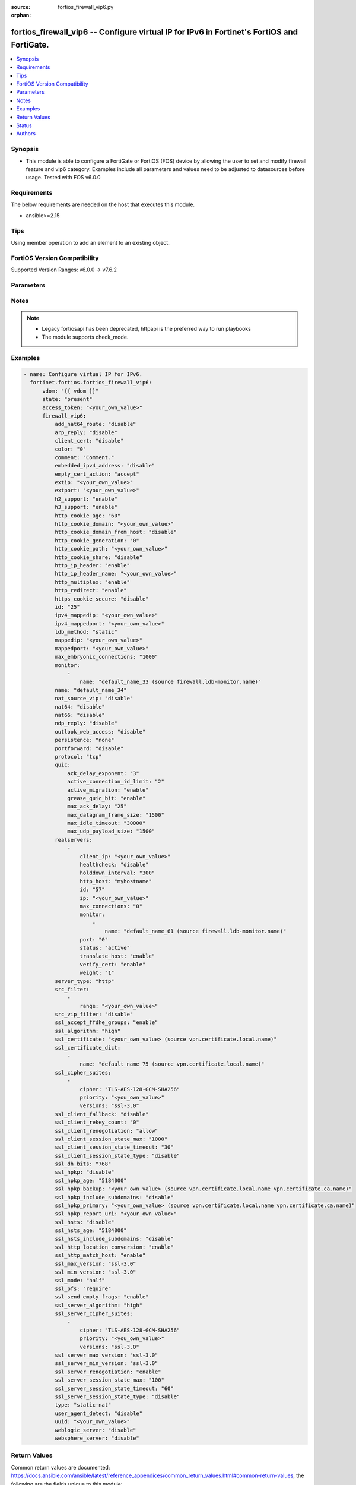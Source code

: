 :source: fortios_firewall_vip6.py

:orphan:

.. fortios_firewall_vip6:

fortios_firewall_vip6 -- Configure virtual IP for IPv6 in Fortinet's FortiOS and FortiGate.
+++++++++++++++++++++++++++++++++++++++++++++++++++++++++++++++++++++++++++++++++++++++++++

.. versionadded:: 2.0.0

.. contents::
   :local:
   :depth: 1


Synopsis
--------
- This module is able to configure a FortiGate or FortiOS (FOS) device by allowing the user to set and modify firewall feature and vip6 category. Examples include all parameters and values need to be adjusted to datasources before usage. Tested with FOS v6.0.0



Requirements
------------
The below requirements are needed on the host that executes this module.

- ansible>=2.15


Tips
----
Using member operation to add an element to an existing object.

FortiOS Version Compatibility
-----------------------------
Supported Version Ranges: v6.0.0 -> v7.6.2


Parameters
----------


.. raw:: html

    <ul>
    <li> <span class="li-head">access_token</span> - Token-based authentication. Generated from GUI of Fortigate. <span class="li-normal">type: str</span> <span class="li-required">required: false</span> </li>
    <li> <span class="li-head">enable_log</span> - Enable/Disable logging for task. <span class="li-normal">type: bool</span> <span class="li-required">required: false</span> <span class="li-normal">default: False</span> </li>
    <li> <span class="li-head">vdom</span> - Virtual domain, among those defined previously. A vdom is a virtual instance of the FortiGate that can be configured and used as a different unit. <span class="li-normal">type: str</span> <span class="li-normal">default: root</span> </li>
    <li> <span class="li-head">member_path</span> - Member attribute path to operate on. <span class="li-normal">type: str</span> </li>
    <li> <span class="li-head">member_state</span> - Add or delete a member under specified attribute path. <span class="li-normal">type: str</span> <span class="li-normal">choices: present, absent</span> </li>
    <li> <span class="li-head">state</span> - Indicates whether to create or remove the object. <span class="li-normal">type: str</span> <span class="li-required">required: true</span> <span class="li-normal">choices: present, absent</span> </li>
    <li> <span class="li-head">firewall_vip6</span> - Configure virtual IP for IPv6. <span class="li-normal">type: dict</span>
 <a id='label0' href="javascript:ContentClick('label1', 'label0');" onmouseover="ContentPreview('label1');" onmouseout="ContentUnpreview('label1');" title="click to collapse or expand..."> more... </a>
 <div id="label1" style="display:none">
 <table border="1">
 <tr>
 <td></td><td colspan="1">Supported Version Ranges</td>
 </tr>
 <tr>
 <td>firewall_vip6</td>
 <td><code class="docutils literal notranslate">v6.0.0 -> 7.6.2 </code></td>
 </tr>
 </table>
 </div>
 </li>
        <ul class="ul-self">
        <li> <span class="li-head">add_nat64_route</span> - Enable/disable adding NAT64 route. <span class="li-normal">type: str</span> <span class="li-normal">choices: disable, enable</span>
 <a id='label2' href="javascript:ContentClick('label3', 'label2');" onmouseover="ContentPreview('label3');" onmouseout="ContentUnpreview('label3');" title="click to collapse or expand..."> more... </a>
 <div id="label3" style="display:none">
 <table border="1">
 <tr>
 <td></td>
 <td colspan="1">Supported Version Ranges</td>
 </tr>
 <tr>
 <td>add_nat64_route</td>
 <td><code class="docutils literal notranslate">v7.0.1 -> 7.6.2 </code></td>
 </tr>
 <tr>
 <td>[disable]</td>
 <td><code class="docutils literal notranslate">v7.0.1 -> 7.6.2</code></td>
 <tr>
 <td>[enable]</td>
 <td><code class="docutils literal notranslate">v7.0.1 -> 7.6.2</code></td>
 </table>
 </div>
 </li>
        <li> <span class="li-head">arp_reply</span> - Enable to respond to ARP requests for this virtual IP address. Enabled by default. <span class="li-normal">type: str</span> <span class="li-normal">choices: disable, enable</span>
 <a id='label4' href="javascript:ContentClick('label5', 'label4');" onmouseover="ContentPreview('label5');" onmouseout="ContentUnpreview('label5');" title="click to collapse or expand..."> more... </a>
 <div id="label5" style="display:none">
 <table border="1">
 <tr>
 <td></td>
 <td colspan="2">Supported Version Ranges</td>
 </tr>
 <tr>
 <td>arp_reply</td>
 <td><code class="docutils literal notranslate">v6.0.0 -> v7.0.7 </code></td>
 <td><code class="docutils literal notranslate">v7.2.0 -> v7.2.2 </code></td>
 </tr>
 <tr>
 <td>[disable]</td>
 <td><code class="docutils literal notranslate">v6.0.0 -> v7.0.7</code></td>
 <tr>
 <td>[enable]</td>
 <td><code class="docutils literal notranslate">v6.0.0 -> v7.0.7</code></td>
 </table>
 </div>
 </li>
        <li> <span class="li-head">client_cert</span> - Enable/disable requesting client certificate. <span class="li-normal">type: str</span> <span class="li-normal">choices: disable, enable</span>
 <a id='label6' href="javascript:ContentClick('label7', 'label6');" onmouseover="ContentPreview('label7');" onmouseout="ContentUnpreview('label7');" title="click to collapse or expand..."> more... </a>
 <div id="label7" style="display:none">
 <table border="1">
 <tr>
 <td></td>
 <td colspan="1">Supported Version Ranges</td>
 </tr>
 <tr>
 <td>client_cert</td>
 <td><code class="docutils literal notranslate">v7.6.1 -> 7.6.2 </code></td>
 </tr>
 <tr>
 <td>[disable]</td>
 <td><code class="docutils literal notranslate">v7.6.1 -> 7.6.2</code></td>
 <tr>
 <td>[enable]</td>
 <td><code class="docutils literal notranslate">v7.6.1 -> 7.6.2</code></td>
 </table>
 </div>
 </li>
        <li> <span class="li-head">color</span> - Color of icon on the GUI. <span class="li-normal">type: int</span>
 <a id='label8' href="javascript:ContentClick('label9', 'label8');" onmouseover="ContentPreview('label9');" onmouseout="ContentUnpreview('label9');" title="click to collapse or expand..."> more... </a>
 <div id="label9" style="display:none">
 <table border="1">
 <tr>
 <td></td>
 <td colspan="1">Supported Version Ranges</td>
 </tr>
 <tr>
 <td>color</td>
 <td><code class="docutils literal notranslate">v6.0.0 -> 7.6.2 </code></td>
 </tr>
 </table>
 </div>
 </li>
        <li> <span class="li-head">comment</span> - Comment. <span class="li-normal">type: str</span>
 <a id='label10' href="javascript:ContentClick('label11', 'label10');" onmouseover="ContentPreview('label11');" onmouseout="ContentUnpreview('label11');" title="click to collapse or expand..."> more... </a>
 <div id="label11" style="display:none">
 <table border="1">
 <tr>
 <td></td>
 <td colspan="1">Supported Version Ranges</td>
 </tr>
 <tr>
 <td>comment</td>
 <td><code class="docutils literal notranslate">v6.0.0 -> 7.6.2 </code></td>
 </tr>
 </table>
 </div>
 </li>
        <li> <span class="li-head">embedded_ipv4_address</span> - Enable/disable use of the lower 32 bits of the external IPv6 address as mapped IPv4 address. <span class="li-normal">type: str</span> <span class="li-normal">choices: disable, enable</span>
 <a id='label12' href="javascript:ContentClick('label13', 'label12');" onmouseover="ContentPreview('label13');" onmouseout="ContentUnpreview('label13');" title="click to collapse or expand..."> more... </a>
 <div id="label13" style="display:none">
 <table border="1">
 <tr>
 <td></td>
 <td colspan="1">Supported Version Ranges</td>
 </tr>
 <tr>
 <td>embedded_ipv4_address</td>
 <td><code class="docutils literal notranslate">v7.0.1 -> 7.6.2 </code></td>
 </tr>
 <tr>
 <td>[disable]</td>
 <td><code class="docutils literal notranslate">v7.0.1 -> 7.6.2</code></td>
 <tr>
 <td>[enable]</td>
 <td><code class="docutils literal notranslate">v7.0.1 -> 7.6.2</code></td>
 </table>
 </div>
 </li>
        <li> <span class="li-head">empty_cert_action</span> - Action for an empty client certificate. <span class="li-normal">type: str</span> <span class="li-normal">choices: accept, block, accept-unmanageable</span>
 <a id='label14' href="javascript:ContentClick('label15', 'label14');" onmouseover="ContentPreview('label15');" onmouseout="ContentUnpreview('label15');" title="click to collapse or expand..."> more... </a>
 <div id="label15" style="display:none">
 <table border="1">
 <tr>
 <td></td>
 <td colspan="1">Supported Version Ranges</td>
 </tr>
 <tr>
 <td>empty_cert_action</td>
 <td><code class="docutils literal notranslate">v7.6.1 -> 7.6.2 </code></td>
 </tr>
 <tr>
 <td>[accept]</td>
 <td><code class="docutils literal notranslate">v7.6.1 -> 7.6.2</code></td>
 <tr>
 <td>[block]</td>
 <td><code class="docutils literal notranslate">v7.6.1 -> 7.6.2</code></td>
 <tr>
 <td>[accept-unmanageable]</td>
 <td><code class="docutils literal notranslate">v7.6.1 -> 7.6.2</code></td>
 </table>
 </div>
 </li>
        <li> <span class="li-head">extip</span> - IPv6 address or address range on the external interface that you want to map to an address or address range on the destination network. <span class="li-normal">type: str</span>
 <a id='label16' href="javascript:ContentClick('label17', 'label16');" onmouseover="ContentPreview('label17');" onmouseout="ContentUnpreview('label17');" title="click to collapse or expand..."> more... </a>
 <div id="label17" style="display:none">
 <table border="1">
 <tr>
 <td></td>
 <td colspan="1">Supported Version Ranges</td>
 </tr>
 <tr>
 <td>extip</td>
 <td><code class="docutils literal notranslate">v6.0.0 -> 7.6.2 </code></td>
 </tr>
 </table>
 </div>
 </li>
        <li> <span class="li-head">extport</span> - Incoming port number range that you want to map to a port number range on the destination network. <span class="li-normal">type: str</span>
 <a id='label18' href="javascript:ContentClick('label19', 'label18');" onmouseover="ContentPreview('label19');" onmouseout="ContentUnpreview('label19');" title="click to collapse or expand..."> more... </a>
 <div id="label19" style="display:none">
 <table border="1">
 <tr>
 <td></td>
 <td colspan="1">Supported Version Ranges</td>
 </tr>
 <tr>
 <td>extport</td>
 <td><code class="docutils literal notranslate">v6.0.0 -> 7.6.2 </code></td>
 </tr>
 </table>
 </div>
 </li>
        <li> <span class="li-head">h2_support</span> - Enable/disable HTTP2 support . <span class="li-normal">type: str</span> <span class="li-normal">choices: enable, disable</span>
 <a id='label20' href="javascript:ContentClick('label21', 'label20');" onmouseover="ContentPreview('label21');" onmouseout="ContentUnpreview('label21');" title="click to collapse or expand..."> more... </a>
 <div id="label21" style="display:none">
 <table border="1">
 <tr>
 <td></td>
 <td colspan="1">Supported Version Ranges</td>
 </tr>
 <tr>
 <td>h2_support</td>
 <td><code class="docutils literal notranslate">v7.4.2 -> 7.6.2 </code></td>
 </tr>
 <tr>
 <td>[enable]</td>
 <td><code class="docutils literal notranslate">v7.4.2 -> 7.6.2</code></td>
 <tr>
 <td>[disable]</td>
 <td><code class="docutils literal notranslate">v7.4.2 -> 7.6.2</code></td>
 </table>
 </div>
 </li>
        <li> <span class="li-head">h3_support</span> - Enable/disable HTTP3/QUIC support . <span class="li-normal">type: str</span> <span class="li-normal">choices: enable, disable</span>
 <a id='label22' href="javascript:ContentClick('label23', 'label22');" onmouseover="ContentPreview('label23');" onmouseout="ContentUnpreview('label23');" title="click to collapse or expand..."> more... </a>
 <div id="label23" style="display:none">
 <table border="1">
 <tr>
 <td></td>
 <td colspan="1">Supported Version Ranges</td>
 </tr>
 <tr>
 <td>h3_support</td>
 <td><code class="docutils literal notranslate">v7.4.2 -> 7.6.2 </code></td>
 </tr>
 <tr>
 <td>[enable]</td>
 <td><code class="docutils literal notranslate">v7.4.2 -> 7.6.2</code></td>
 <tr>
 <td>[disable]</td>
 <td><code class="docutils literal notranslate">v7.4.2 -> 7.6.2</code></td>
 </table>
 </div>
 </li>
        <li> <span class="li-head">http_cookie_age</span> - Time in minutes that client web browsers should keep a cookie. Default is 60 minutes. 0 = no time limit. <span class="li-normal">type: int</span>
 <a id='label24' href="javascript:ContentClick('label25', 'label24');" onmouseover="ContentPreview('label25');" onmouseout="ContentUnpreview('label25');" title="click to collapse or expand..."> more... </a>
 <div id="label25" style="display:none">
 <table border="1">
 <tr>
 <td></td>
 <td colspan="1">Supported Version Ranges</td>
 </tr>
 <tr>
 <td>http_cookie_age</td>
 <td><code class="docutils literal notranslate">v6.0.0 -> 7.6.2 </code></td>
 </tr>
 </table>
 </div>
 </li>
        <li> <span class="li-head">http_cookie_domain</span> - Domain that HTTP cookie persistence should apply to. <span class="li-normal">type: str</span>
 <a id='label26' href="javascript:ContentClick('label27', 'label26');" onmouseover="ContentPreview('label27');" onmouseout="ContentUnpreview('label27');" title="click to collapse or expand..."> more... </a>
 <div id="label27" style="display:none">
 <table border="1">
 <tr>
 <td></td>
 <td colspan="1">Supported Version Ranges</td>
 </tr>
 <tr>
 <td>http_cookie_domain</td>
 <td><code class="docutils literal notranslate">v6.0.0 -> 7.6.2 </code></td>
 </tr>
 </table>
 </div>
 </li>
        <li> <span class="li-head">http_cookie_domain_from_host</span> - Enable/disable use of HTTP cookie domain from host field in HTTP. <span class="li-normal">type: str</span> <span class="li-normal">choices: disable, enable</span>
 <a id='label28' href="javascript:ContentClick('label29', 'label28');" onmouseover="ContentPreview('label29');" onmouseout="ContentUnpreview('label29');" title="click to collapse or expand..."> more... </a>
 <div id="label29" style="display:none">
 <table border="1">
 <tr>
 <td></td>
 <td colspan="1">Supported Version Ranges</td>
 </tr>
 <tr>
 <td>http_cookie_domain_from_host</td>
 <td><code class="docutils literal notranslate">v6.0.0 -> 7.6.2 </code></td>
 </tr>
 <tr>
 <td>[disable]</td>
 <td><code class="docutils literal notranslate">v6.0.0 -> 7.6.2</code></td>
 <tr>
 <td>[enable]</td>
 <td><code class="docutils literal notranslate">v6.0.0 -> 7.6.2</code></td>
 </table>
 </div>
 </li>
        <li> <span class="li-head">http_cookie_generation</span> - Generation of HTTP cookie to be accepted. Changing invalidates all existing cookies. <span class="li-normal">type: int</span>
 <a id='label30' href="javascript:ContentClick('label31', 'label30');" onmouseover="ContentPreview('label31');" onmouseout="ContentUnpreview('label31');" title="click to collapse or expand..."> more... </a>
 <div id="label31" style="display:none">
 <table border="1">
 <tr>
 <td></td>
 <td colspan="1">Supported Version Ranges</td>
 </tr>
 <tr>
 <td>http_cookie_generation</td>
 <td><code class="docutils literal notranslate">v6.0.0 -> 7.6.2 </code></td>
 </tr>
 </table>
 </div>
 </li>
        <li> <span class="li-head">http_cookie_path</span> - Limit HTTP cookie persistence to the specified path. <span class="li-normal">type: str</span>
 <a id='label32' href="javascript:ContentClick('label33', 'label32');" onmouseover="ContentPreview('label33');" onmouseout="ContentUnpreview('label33');" title="click to collapse or expand..."> more... </a>
 <div id="label33" style="display:none">
 <table border="1">
 <tr>
 <td></td>
 <td colspan="1">Supported Version Ranges</td>
 </tr>
 <tr>
 <td>http_cookie_path</td>
 <td><code class="docutils literal notranslate">v6.0.0 -> 7.6.2 </code></td>
 </tr>
 </table>
 </div>
 </li>
        <li> <span class="li-head">http_cookie_share</span> - Control sharing of cookies across virtual servers. Use of same-ip means a cookie from one virtual server can be used by another. Disable stops cookie sharing. <span class="li-normal">type: str</span> <span class="li-normal">choices: disable, same-ip</span>
 <a id='label34' href="javascript:ContentClick('label35', 'label34');" onmouseover="ContentPreview('label35');" onmouseout="ContentUnpreview('label35');" title="click to collapse or expand..."> more... </a>
 <div id="label35" style="display:none">
 <table border="1">
 <tr>
 <td></td>
 <td colspan="1">Supported Version Ranges</td>
 </tr>
 <tr>
 <td>http_cookie_share</td>
 <td><code class="docutils literal notranslate">v6.0.0 -> 7.6.2 </code></td>
 </tr>
 <tr>
 <td>[disable]</td>
 <td><code class="docutils literal notranslate">v6.0.0 -> 7.6.2</code></td>
 <tr>
 <td>[same-ip]</td>
 <td><code class="docutils literal notranslate">v6.0.0 -> 7.6.2</code></td>
 </table>
 </div>
 </li>
        <li> <span class="li-head">http_ip_header</span> - For HTTP multiplexing, enable to add the original client IP address in the X-Forwarded-For HTTP header. <span class="li-normal">type: str</span> <span class="li-normal">choices: enable, disable</span>
 <a id='label36' href="javascript:ContentClick('label37', 'label36');" onmouseover="ContentPreview('label37');" onmouseout="ContentUnpreview('label37');" title="click to collapse or expand..."> more... </a>
 <div id="label37" style="display:none">
 <table border="1">
 <tr>
 <td></td>
 <td colspan="1">Supported Version Ranges</td>
 </tr>
 <tr>
 <td>http_ip_header</td>
 <td><code class="docutils literal notranslate">v6.0.0 -> 7.6.2 </code></td>
 </tr>
 <tr>
 <td>[enable]</td>
 <td><code class="docutils literal notranslate">v6.0.0 -> 7.6.2</code></td>
 <tr>
 <td>[disable]</td>
 <td><code class="docutils literal notranslate">v6.0.0 -> 7.6.2</code></td>
 </table>
 </div>
 </li>
        <li> <span class="li-head">http_ip_header_name</span> - For HTTP multiplexing, enter a custom HTTPS header name. The original client IP address is added to this header. If empty, X-Forwarded-For is used. <span class="li-normal">type: str</span>
 <a id='label38' href="javascript:ContentClick('label39', 'label38');" onmouseover="ContentPreview('label39');" onmouseout="ContentUnpreview('label39');" title="click to collapse or expand..."> more... </a>
 <div id="label39" style="display:none">
 <table border="1">
 <tr>
 <td></td>
 <td colspan="1">Supported Version Ranges</td>
 </tr>
 <tr>
 <td>http_ip_header_name</td>
 <td><code class="docutils literal notranslate">v6.0.0 -> 7.6.2 </code></td>
 </tr>
 </table>
 </div>
 </li>
        <li> <span class="li-head">http_multiplex</span> - Enable/disable HTTP multiplexing. <span class="li-normal">type: str</span> <span class="li-normal">choices: enable, disable</span>
 <a id='label40' href="javascript:ContentClick('label41', 'label40');" onmouseover="ContentPreview('label41');" onmouseout="ContentUnpreview('label41');" title="click to collapse or expand..."> more... </a>
 <div id="label41" style="display:none">
 <table border="1">
 <tr>
 <td></td>
 <td colspan="1">Supported Version Ranges</td>
 </tr>
 <tr>
 <td>http_multiplex</td>
 <td><code class="docutils literal notranslate">v6.0.0 -> 7.6.2 </code></td>
 </tr>
 <tr>
 <td>[enable]</td>
 <td><code class="docutils literal notranslate">v6.0.0 -> 7.6.2</code></td>
 <tr>
 <td>[disable]</td>
 <td><code class="docutils literal notranslate">v6.0.0 -> 7.6.2</code></td>
 </table>
 </div>
 </li>
        <li> <span class="li-head">http_redirect</span> - Enable/disable redirection of HTTP to HTTPS. <span class="li-normal">type: str</span> <span class="li-normal">choices: enable, disable</span>
 <a id='label42' href="javascript:ContentClick('label43', 'label42');" onmouseover="ContentPreview('label43');" onmouseout="ContentUnpreview('label43');" title="click to collapse or expand..."> more... </a>
 <div id="label43" style="display:none">
 <table border="1">
 <tr>
 <td></td>
 <td colspan="1">Supported Version Ranges</td>
 </tr>
 <tr>
 <td>http_redirect</td>
 <td><code class="docutils literal notranslate">v6.2.0 -> 7.6.2 </code></td>
 </tr>
 <tr>
 <td>[enable]</td>
 <td><code class="docutils literal notranslate">v6.2.0 -> 7.6.2</code></td>
 <tr>
 <td>[disable]</td>
 <td><code class="docutils literal notranslate">v6.2.0 -> 7.6.2</code></td>
 </table>
 </div>
 </li>
        <li> <span class="li-head">https_cookie_secure</span> - Enable/disable verification that inserted HTTPS cookies are secure. <span class="li-normal">type: str</span> <span class="li-normal">choices: disable, enable</span>
 <a id='label44' href="javascript:ContentClick('label45', 'label44');" onmouseover="ContentPreview('label45');" onmouseout="ContentUnpreview('label45');" title="click to collapse or expand..."> more... </a>
 <div id="label45" style="display:none">
 <table border="1">
 <tr>
 <td></td>
 <td colspan="1">Supported Version Ranges</td>
 </tr>
 <tr>
 <td>https_cookie_secure</td>
 <td><code class="docutils literal notranslate">v6.0.0 -> 7.6.2 </code></td>
 </tr>
 <tr>
 <td>[disable]</td>
 <td><code class="docutils literal notranslate">v6.0.0 -> 7.6.2</code></td>
 <tr>
 <td>[enable]</td>
 <td><code class="docutils literal notranslate">v6.0.0 -> 7.6.2</code></td>
 </table>
 </div>
 </li>
        <li> <span class="li-head">id</span> - Custom defined ID. <span class="li-normal">type: int</span>
 <a id='label46' href="javascript:ContentClick('label47', 'label46');" onmouseover="ContentPreview('label47');" onmouseout="ContentUnpreview('label47');" title="click to collapse or expand..."> more... </a>
 <div id="label47" style="display:none">
 <table border="1">
 <tr>
 <td></td>
 <td colspan="1">Supported Version Ranges</td>
 </tr>
 <tr>
 <td>id</td>
 <td><code class="docutils literal notranslate">v6.0.0 -> 7.6.2 </code></td>
 </tr>
 </table>
 </div>
 </li>
        <li> <span class="li-head">ipv4_mappedip</span> - Range of mapped IP addresses. Specify the start IP address followed by a space and the end IP address. <span class="li-normal">type: str</span>
 <a id='label48' href="javascript:ContentClick('label49', 'label48');" onmouseover="ContentPreview('label49');" onmouseout="ContentUnpreview('label49');" title="click to collapse or expand..."> more... </a>
 <div id="label49" style="display:none">
 <table border="1">
 <tr>
 <td></td>
 <td colspan="1">Supported Version Ranges</td>
 </tr>
 <tr>
 <td>ipv4_mappedip</td>
 <td><code class="docutils literal notranslate">v7.0.1 -> 7.6.2 </code></td>
 </tr>
 </table>
 </div>
 </li>
        <li> <span class="li-head">ipv4_mappedport</span> - IPv4 port number range on the destination network to which the external port number range is mapped. <span class="li-normal">type: str</span>
 <a id='label50' href="javascript:ContentClick('label51', 'label50');" onmouseover="ContentPreview('label51');" onmouseout="ContentUnpreview('label51');" title="click to collapse or expand..."> more... </a>
 <div id="label51" style="display:none">
 <table border="1">
 <tr>
 <td></td>
 <td colspan="1">Supported Version Ranges</td>
 </tr>
 <tr>
 <td>ipv4_mappedport</td>
 <td><code class="docutils literal notranslate">v7.0.1 -> 7.6.2 </code></td>
 </tr>
 </table>
 </div>
 </li>
        <li> <span class="li-head">ldb_method</span> - Method used to distribute sessions to real servers. <span class="li-normal">type: str</span> <span class="li-normal">choices: static, round-robin, weighted, least-session, least-rtt, first-alive, http-host</span>
 <a id='label52' href="javascript:ContentClick('label53', 'label52');" onmouseover="ContentPreview('label53');" onmouseout="ContentUnpreview('label53');" title="click to collapse or expand..."> more... </a>
 <div id="label53" style="display:none">
 <table border="1">
 <tr>
 <td></td>
 <td colspan="1">Supported Version Ranges</td>
 </tr>
 <tr>
 <td>ldb_method</td>
 <td><code class="docutils literal notranslate">v6.0.0 -> 7.6.2 </code></td>
 </tr>
 <tr>
 <td>[static]</td>
 <td><code class="docutils literal notranslate">v6.0.0 -> 7.6.2</code></td>
 <tr>
 <td>[round-robin]</td>
 <td><code class="docutils literal notranslate">v6.0.0 -> 7.6.2</code></td>
 <tr>
 <td>[weighted]</td>
 <td><code class="docutils literal notranslate">v6.0.0 -> 7.6.2</code></td>
 <tr>
 <td>[least-session]</td>
 <td><code class="docutils literal notranslate">v6.0.0 -> 7.6.2</code></td>
 <tr>
 <td>[least-rtt]</td>
 <td><code class="docutils literal notranslate">v6.0.0 -> 7.6.2</code></td>
 <tr>
 <td>[first-alive]</td>
 <td><code class="docutils literal notranslate">v6.0.0 -> 7.6.2</code></td>
 <tr>
 <td>[http-host]</td>
 <td><code class="docutils literal notranslate">v6.0.0 -> 7.6.2</code></td>
 </table>
 </div>
 </li>
        <li> <span class="li-head">mappedip</span> - Mapped IPv6 address range in the format startIP-endIP. <span class="li-normal">type: str</span>
 <a id='label54' href="javascript:ContentClick('label55', 'label54');" onmouseover="ContentPreview('label55');" onmouseout="ContentUnpreview('label55');" title="click to collapse or expand..."> more... </a>
 <div id="label55" style="display:none">
 <table border="1">
 <tr>
 <td></td>
 <td colspan="1">Supported Version Ranges</td>
 </tr>
 <tr>
 <td>mappedip</td>
 <td><code class="docutils literal notranslate">v6.0.0 -> 7.6.2 </code></td>
 </tr>
 </table>
 </div>
 </li>
        <li> <span class="li-head">mappedport</span> - Port number range on the destination network to which the external port number range is mapped. <span class="li-normal">type: str</span>
 <a id='label56' href="javascript:ContentClick('label57', 'label56');" onmouseover="ContentPreview('label57');" onmouseout="ContentUnpreview('label57');" title="click to collapse or expand..."> more... </a>
 <div id="label57" style="display:none">
 <table border="1">
 <tr>
 <td></td>
 <td colspan="1">Supported Version Ranges</td>
 </tr>
 <tr>
 <td>mappedport</td>
 <td><code class="docutils literal notranslate">v6.0.0 -> 7.6.2 </code></td>
 </tr>
 </table>
 </div>
 </li>
        <li> <span class="li-head">max_embryonic_connections</span> - Maximum number of incomplete connections. <span class="li-normal">type: int</span>
 <a id='label58' href="javascript:ContentClick('label59', 'label58');" onmouseover="ContentPreview('label59');" onmouseout="ContentUnpreview('label59');" title="click to collapse or expand..."> more... </a>
 <div id="label59" style="display:none">
 <table border="1">
 <tr>
 <td></td>
 <td colspan="1">Supported Version Ranges</td>
 </tr>
 <tr>
 <td>max_embryonic_connections</td>
 <td><code class="docutils literal notranslate">v6.0.0 -> 7.6.2 </code></td>
 </tr>
 </table>
 </div>
 </li>
        <li> <span class="li-head">monitor</span> - Name of the health check monitor to use when polling to determine a virtual server"s connectivity status. <span class="li-normal">type: list</span> <span style="font-family:'Courier New'" class="li-required">member_path: monitor:name</span>
 <a id='label60' href="javascript:ContentClick('label61', 'label60');" onmouseover="ContentPreview('label61');" onmouseout="ContentUnpreview('label61');" title="click to collapse or expand..."> more... </a>
 <div id="label61" style="display:none">
 <table border="1">
 <tr>
 <td></td><td colspan="1">Supported Version Ranges</td>
 </tr>
 <tr>
 <td>monitor</td>
 <td><code class="docutils literal notranslate">v6.0.0 -> 7.6.2 </code></td>
 </tr>
 </table>
 </div>
 </li>
            <ul class="ul-self">
            <li> <span class="li-head">name</span> - Health monitor name. Source firewall.ldb-monitor.name. <span class="li-normal">type: str</span> <span class="li-required">required: true</span>
 <a id='label62' href="javascript:ContentClick('label63', 'label62');" onmouseover="ContentPreview('label63');" onmouseout="ContentUnpreview('label63');" title="click to collapse or expand..."> more... </a>
 <div id="label63" style="display:none">
 <table border="1">
 <tr>
 <td></td>
 <td colspan="1">Supported Version Ranges</td>
 </tr>
 <tr>
 <td>name</td>
 <td><code class="docutils literal notranslate">v6.0.0 -> 7.6.2 </code></td>
 </tr>
 </table>
 </div>
 </li>
            </ul>
        <li> <span class="li-head">name</span> - Virtual ip6 name. <span class="li-normal">type: str</span> <span class="li-required">required: true</span>
 <a id='label64' href="javascript:ContentClick('label65', 'label64');" onmouseover="ContentPreview('label65');" onmouseout="ContentUnpreview('label65');" title="click to collapse or expand..."> more... </a>
 <div id="label65" style="display:none">
 <table border="1">
 <tr>
 <td></td>
 <td colspan="1">Supported Version Ranges</td>
 </tr>
 <tr>
 <td>name</td>
 <td><code class="docutils literal notranslate">v6.0.0 -> 7.6.2 </code></td>
 </tr>
 </table>
 </div>
 </li>
        <li> <span class="li-head">nat_source_vip</span> - Enable to perform SNAT on traffic from mappedip to the extip for all egress interfaces. <span class="li-normal">type: str</span> <span class="li-normal">choices: disable, enable</span>
 <a id='label66' href="javascript:ContentClick('label67', 'label66');" onmouseover="ContentPreview('label67');" onmouseout="ContentUnpreview('label67');" title="click to collapse or expand..."> more... </a>
 <div id="label67" style="display:none">
 <table border="1">
 <tr>
 <td></td>
 <td colspan="1">Supported Version Ranges</td>
 </tr>
 <tr>
 <td>nat_source_vip</td>
 <td><code class="docutils literal notranslate">v6.4.0 -> 7.6.2 </code></td>
 </tr>
 <tr>
 <td>[disable]</td>
 <td><code class="docutils literal notranslate">v6.4.0 -> 7.6.2</code></td>
 <tr>
 <td>[enable]</td>
 <td><code class="docutils literal notranslate">v6.4.0 -> 7.6.2</code></td>
 </table>
 </div>
 </li>
        <li> <span class="li-head">nat64</span> - Enable/disable DNAT64. <span class="li-normal">type: str</span> <span class="li-normal">choices: disable, enable</span>
 <a id='label68' href="javascript:ContentClick('label69', 'label68');" onmouseover="ContentPreview('label69');" onmouseout="ContentUnpreview('label69');" title="click to collapse or expand..."> more... </a>
 <div id="label69" style="display:none">
 <table border="1">
 <tr>
 <td></td>
 <td colspan="1">Supported Version Ranges</td>
 </tr>
 <tr>
 <td>nat64</td>
 <td><code class="docutils literal notranslate">v7.0.1 -> 7.6.2 </code></td>
 </tr>
 <tr>
 <td>[disable]</td>
 <td><code class="docutils literal notranslate">v7.0.1 -> 7.6.2</code></td>
 <tr>
 <td>[enable]</td>
 <td><code class="docutils literal notranslate">v7.0.1 -> 7.6.2</code></td>
 </table>
 </div>
 </li>
        <li> <span class="li-head">nat66</span> - Enable/disable DNAT66. <span class="li-normal">type: str</span> <span class="li-normal">choices: disable, enable</span>
 <a id='label70' href="javascript:ContentClick('label71', 'label70');" onmouseover="ContentPreview('label71');" onmouseout="ContentUnpreview('label71');" title="click to collapse or expand..."> more... </a>
 <div id="label71" style="display:none">
 <table border="1">
 <tr>
 <td></td>
 <td colspan="1">Supported Version Ranges</td>
 </tr>
 <tr>
 <td>nat66</td>
 <td><code class="docutils literal notranslate">v7.0.1 -> 7.6.2 </code></td>
 </tr>
 <tr>
 <td>[disable]</td>
 <td><code class="docutils literal notranslate">v7.0.1 -> 7.6.2</code></td>
 <tr>
 <td>[enable]</td>
 <td><code class="docutils literal notranslate">v7.0.1 -> 7.6.2</code></td>
 </table>
 </div>
 </li>
        <li> <span class="li-head">ndp_reply</span> - Enable/disable this FortiGate unit"s ability to respond to NDP requests for this virtual IP address . <span class="li-normal">type: str</span> <span class="li-normal">choices: disable, enable</span>
 <a id='label72' href="javascript:ContentClick('label73', 'label72');" onmouseover="ContentPreview('label73');" onmouseout="ContentUnpreview('label73');" title="click to collapse or expand..."> more... </a>
 <div id="label73" style="display:none">
 <table border="1">
 <tr>
 <td></td>
 <td colspan="2">Supported Version Ranges</td>
 </tr>
 <tr>
 <td>ndp_reply</td>
 <td><code class="docutils literal notranslate">v7.0.8 -> v7.0.12 </code></td>
 <td><code class="docutils literal notranslate">v7.2.4 -> 7.6.2 </code></td>
 </tr>
 <tr>
 <td>[disable]</td>
 <td><code class="docutils literal notranslate">v7.0.8 -> v7.0.12</code></td>
 <tr>
 <td>[enable]</td>
 <td><code class="docutils literal notranslate">v7.0.8 -> v7.0.12</code></td>
 </table>
 </div>
 </li>
        <li> <span class="li-head">outlook_web_access</span> - Enable to add the Front-End-Https header for Microsoft Outlook Web Access. <span class="li-normal">type: str</span> <span class="li-normal">choices: disable, enable</span>
 <a id='label74' href="javascript:ContentClick('label75', 'label74');" onmouseover="ContentPreview('label75');" onmouseout="ContentUnpreview('label75');" title="click to collapse or expand..."> more... </a>
 <div id="label75" style="display:none">
 <table border="1">
 <tr>
 <td></td>
 <td colspan="1">Supported Version Ranges</td>
 </tr>
 <tr>
 <td>outlook_web_access</td>
 <td><code class="docutils literal notranslate">v6.0.0 -> 7.6.2 </code></td>
 </tr>
 <tr>
 <td>[disable]</td>
 <td><code class="docutils literal notranslate">v6.0.0 -> 7.6.2</code></td>
 <tr>
 <td>[enable]</td>
 <td><code class="docutils literal notranslate">v6.0.0 -> 7.6.2</code></td>
 </table>
 </div>
 </li>
        <li> <span class="li-head">persistence</span> - Configure how to make sure that clients connect to the same server every time they make a request that is part of the same session. <span class="li-normal">type: str</span> <span class="li-normal">choices: none, http-cookie, ssl-session-id</span>
 <a id='label76' href="javascript:ContentClick('label77', 'label76');" onmouseover="ContentPreview('label77');" onmouseout="ContentUnpreview('label77');" title="click to collapse or expand..."> more... </a>
 <div id="label77" style="display:none">
 <table border="1">
 <tr>
 <td></td>
 <td colspan="1">Supported Version Ranges</td>
 </tr>
 <tr>
 <td>persistence</td>
 <td><code class="docutils literal notranslate">v6.0.0 -> 7.6.2 </code></td>
 </tr>
 <tr>
 <td>[none]</td>
 <td><code class="docutils literal notranslate">v6.0.0 -> 7.6.2</code></td>
 <tr>
 <td>[http-cookie]</td>
 <td><code class="docutils literal notranslate">v6.0.0 -> 7.6.2</code></td>
 <tr>
 <td>[ssl-session-id]</td>
 <td><code class="docutils literal notranslate">v6.0.0 -> 7.6.2</code></td>
 </table>
 </div>
 </li>
        <li> <span class="li-head">portforward</span> - Enable port forwarding. <span class="li-normal">type: str</span> <span class="li-normal">choices: disable, enable</span>
 <a id='label78' href="javascript:ContentClick('label79', 'label78');" onmouseover="ContentPreview('label79');" onmouseout="ContentUnpreview('label79');" title="click to collapse or expand..."> more... </a>
 <div id="label79" style="display:none">
 <table border="1">
 <tr>
 <td></td>
 <td colspan="1">Supported Version Ranges</td>
 </tr>
 <tr>
 <td>portforward</td>
 <td><code class="docutils literal notranslate">v6.0.0 -> 7.6.2 </code></td>
 </tr>
 <tr>
 <td>[disable]</td>
 <td><code class="docutils literal notranslate">v6.0.0 -> 7.6.2</code></td>
 <tr>
 <td>[enable]</td>
 <td><code class="docutils literal notranslate">v6.0.0 -> 7.6.2</code></td>
 </table>
 </div>
 </li>
        <li> <span class="li-head">protocol</span> - Protocol to use when forwarding packets. <span class="li-normal">type: str</span> <span class="li-normal">choices: tcp, udp, sctp</span>
 <a id='label80' href="javascript:ContentClick('label81', 'label80');" onmouseover="ContentPreview('label81');" onmouseout="ContentUnpreview('label81');" title="click to collapse or expand..."> more... </a>
 <div id="label81" style="display:none">
 <table border="1">
 <tr>
 <td></td>
 <td colspan="1">Supported Version Ranges</td>
 </tr>
 <tr>
 <td>protocol</td>
 <td><code class="docutils literal notranslate">v6.0.0 -> 7.6.2 </code></td>
 </tr>
 <tr>
 <td>[tcp]</td>
 <td><code class="docutils literal notranslate">v6.0.0 -> 7.6.2</code></td>
 <tr>
 <td>[udp]</td>
 <td><code class="docutils literal notranslate">v6.0.0 -> 7.6.2</code></td>
 <tr>
 <td>[sctp]</td>
 <td><code class="docutils literal notranslate">v6.0.0 -> 7.6.2</code></td>
 </table>
 </div>
 </li>
        <li> <span class="li-head">quic</span> - QUIC setting. <span class="li-normal">type: dict</span>
 <a id='label82' href="javascript:ContentClick('label83', 'label82');" onmouseover="ContentPreview('label83');" onmouseout="ContentUnpreview('label83');" title="click to collapse or expand..."> more... </a>
 <div id="label83" style="display:none">
 <table border="1">
 <tr>
 <td></td><td colspan="1">Supported Version Ranges</td>
 </tr>
 <tr>
 <td>quic</td>
 <td><code class="docutils literal notranslate">v7.4.2 -> 7.6.2 </code></td>
 </tr>
 </table>
 </div>
 </li>
            <ul class="ul-self">
            <li> <span class="li-head">ack_delay_exponent</span> - ACK delay exponent (1 - 20). <span class="li-normal">type: int</span>
 <a id='label84' href="javascript:ContentClick('label85', 'label84');" onmouseover="ContentPreview('label85');" onmouseout="ContentUnpreview('label85');" title="click to collapse or expand..."> more... </a>
 <div id="label85" style="display:none">
 <table border="1">
 <tr>
 <td></td>
 <td colspan="1">Supported Version Ranges</td>
 </tr>
 <tr>
 <td>ack_delay_exponent</td>
 <td><code class="docutils literal notranslate">v7.4.2 -> 7.6.2 </code></td>
 </tr>
 </table>
 </div>
 </li>
            <li> <span class="li-head">active_connection_id_limit</span> - Active connection ID limit (1 - 8). <span class="li-normal">type: int</span>
 <a id='label86' href="javascript:ContentClick('label87', 'label86');" onmouseover="ContentPreview('label87');" onmouseout="ContentUnpreview('label87');" title="click to collapse or expand..."> more... </a>
 <div id="label87" style="display:none">
 <table border="1">
 <tr>
 <td></td>
 <td colspan="1">Supported Version Ranges</td>
 </tr>
 <tr>
 <td>active_connection_id_limit</td>
 <td><code class="docutils literal notranslate">v7.4.2 -> 7.6.2 </code></td>
 </tr>
 </table>
 </div>
 </li>
            <li> <span class="li-head">active_migration</span> - Enable/disable active migration . <span class="li-normal">type: str</span> <span class="li-normal">choices: enable, disable</span>
 <a id='label88' href="javascript:ContentClick('label89', 'label88');" onmouseover="ContentPreview('label89');" onmouseout="ContentUnpreview('label89');" title="click to collapse or expand..."> more... </a>
 <div id="label89" style="display:none">
 <table border="1">
 <tr>
 <td></td>
 <td colspan="1">Supported Version Ranges</td>
 </tr>
 <tr>
 <td>active_migration</td>
 <td><code class="docutils literal notranslate">v7.4.2 -> 7.6.2 </code></td>
 </tr>
 <tr>
 <td>[enable]</td>
 <td><code class="docutils literal notranslate">v7.4.2 -> 7.6.2</code></td>
 <tr>
 <td>[disable]</td>
 <td><code class="docutils literal notranslate">v7.4.2 -> 7.6.2</code></td>
 </table>
 </div>
 </li>
            <li> <span class="li-head">grease_quic_bit</span> - Enable/disable grease QUIC bit . <span class="li-normal">type: str</span> <span class="li-normal">choices: enable, disable</span>
 <a id='label90' href="javascript:ContentClick('label91', 'label90');" onmouseover="ContentPreview('label91');" onmouseout="ContentUnpreview('label91');" title="click to collapse or expand..."> more... </a>
 <div id="label91" style="display:none">
 <table border="1">
 <tr>
 <td></td>
 <td colspan="1">Supported Version Ranges</td>
 </tr>
 <tr>
 <td>grease_quic_bit</td>
 <td><code class="docutils literal notranslate">v7.4.2 -> 7.6.2 </code></td>
 </tr>
 <tr>
 <td>[enable]</td>
 <td><code class="docutils literal notranslate">v7.4.2 -> 7.6.2</code></td>
 <tr>
 <td>[disable]</td>
 <td><code class="docutils literal notranslate">v7.4.2 -> 7.6.2</code></td>
 </table>
 </div>
 </li>
            <li> <span class="li-head">max_ack_delay</span> - Maximum ACK delay in milliseconds (1 - 16383). <span class="li-normal">type: int</span>
 <a id='label92' href="javascript:ContentClick('label93', 'label92');" onmouseover="ContentPreview('label93');" onmouseout="ContentUnpreview('label93');" title="click to collapse or expand..."> more... </a>
 <div id="label93" style="display:none">
 <table border="1">
 <tr>
 <td></td>
 <td colspan="1">Supported Version Ranges</td>
 </tr>
 <tr>
 <td>max_ack_delay</td>
 <td><code class="docutils literal notranslate">v7.4.2 -> 7.6.2 </code></td>
 </tr>
 </table>
 </div>
 </li>
            <li> <span class="li-head">max_datagram_frame_size</span> - Maximum datagram frame size in bytes (1 - 1500). <span class="li-normal">type: int</span>
 <a id='label94' href="javascript:ContentClick('label95', 'label94');" onmouseover="ContentPreview('label95');" onmouseout="ContentUnpreview('label95');" title="click to collapse or expand..."> more... </a>
 <div id="label95" style="display:none">
 <table border="1">
 <tr>
 <td></td>
 <td colspan="1">Supported Version Ranges</td>
 </tr>
 <tr>
 <td>max_datagram_frame_size</td>
 <td><code class="docutils literal notranslate">v7.4.2 -> 7.6.2 </code></td>
 </tr>
 </table>
 </div>
 </li>
            <li> <span class="li-head">max_idle_timeout</span> - Maximum idle timeout milliseconds (1 - 60000). <span class="li-normal">type: int</span>
 <a id='label96' href="javascript:ContentClick('label97', 'label96');" onmouseover="ContentPreview('label97');" onmouseout="ContentUnpreview('label97');" title="click to collapse or expand..."> more... </a>
 <div id="label97" style="display:none">
 <table border="1">
 <tr>
 <td></td>
 <td colspan="1">Supported Version Ranges</td>
 </tr>
 <tr>
 <td>max_idle_timeout</td>
 <td><code class="docutils literal notranslate">v7.4.2 -> 7.6.2 </code></td>
 </tr>
 </table>
 </div>
 </li>
            <li> <span class="li-head">max_udp_payload_size</span> - Maximum UDP payload size in bytes (1200 - 1500). <span class="li-normal">type: int</span>
 <a id='label98' href="javascript:ContentClick('label99', 'label98');" onmouseover="ContentPreview('label99');" onmouseout="ContentUnpreview('label99');" title="click to collapse or expand..."> more... </a>
 <div id="label99" style="display:none">
 <table border="1">
 <tr>
 <td></td>
 <td colspan="1">Supported Version Ranges</td>
 </tr>
 <tr>
 <td>max_udp_payload_size</td>
 <td><code class="docutils literal notranslate">v7.4.2 -> 7.6.2 </code></td>
 </tr>
 </table>
 </div>
 </li>
            </ul>
        <li> <span class="li-head">realservers</span> - Select the real servers that this server load balancing VIP will distribute traffic to. <span class="li-normal">type: list</span> <span style="font-family:'Courier New'" class="li-required">member_path: realservers:id</span>
 <a id='label100' href="javascript:ContentClick('label101', 'label100');" onmouseover="ContentPreview('label101');" onmouseout="ContentUnpreview('label101');" title="click to collapse or expand..."> more... </a>
 <div id="label101" style="display:none">
 <table border="1">
 <tr>
 <td></td><td colspan="1">Supported Version Ranges</td>
 </tr>
 <tr>
 <td>realservers</td>
 <td><code class="docutils literal notranslate">v6.0.0 -> 7.6.2 </code></td>
 </tr>
 </table>
 </div>
 </li>
            <ul class="ul-self">
            <li> <span class="li-head">client_ip</span> - Only clients in this IP range can connect to this real server. <span class="li-normal">type: str</span>
 <a id='label102' href="javascript:ContentClick('label103', 'label102');" onmouseover="ContentPreview('label103');" onmouseout="ContentUnpreview('label103');" title="click to collapse or expand..."> more... </a>
 <div id="label103" style="display:none">
 <table border="1">
 <tr>
 <td></td>
 <td colspan="1">Supported Version Ranges</td>
 </tr>
 <tr>
 <td>client_ip</td>
 <td><code class="docutils literal notranslate">v6.0.0 -> 7.6.2 </code></td>
 </tr>
 </table>
 </div>
 </li>
            <li> <span class="li-head">healthcheck</span> - Enable to check the responsiveness of the real server before forwarding traffic. <span class="li-normal">type: str</span> <span class="li-normal">choices: disable, enable, vip</span>
 <a id='label104' href="javascript:ContentClick('label105', 'label104');" onmouseover="ContentPreview('label105');" onmouseout="ContentUnpreview('label105');" title="click to collapse or expand..."> more... </a>
 <div id="label105" style="display:none">
 <table border="1">
 <tr>
 <td></td>
 <td colspan="1">Supported Version Ranges</td>
 </tr>
 <tr>
 <td>healthcheck</td>
 <td><code class="docutils literal notranslate">v6.0.0 -> 7.6.2 </code></td>
 </tr>
 <tr>
 <td>[disable]</td>
 <td><code class="docutils literal notranslate">v6.0.0 -> 7.6.2</code></td>
 <tr>
 <td>[enable]</td>
 <td><code class="docutils literal notranslate">v6.0.0 -> 7.6.2</code></td>
 <tr>
 <td>[vip]</td>
 <td><code class="docutils literal notranslate">v6.0.0 -> 7.6.2</code></td>
 </table>
 </div>
 </li>
            <li> <span class="li-head">holddown_interval</span> - Time in seconds that the system waits before re-activating a previously down active server in the active-standby mode. This is to prevent any flapping issues. <span class="li-normal">type: int</span>
 <a id='label106' href="javascript:ContentClick('label107', 'label106');" onmouseover="ContentPreview('label107');" onmouseout="ContentUnpreview('label107');" title="click to collapse or expand..."> more... </a>
 <div id="label107" style="display:none">
 <table border="1">
 <tr>
 <td></td>
 <td colspan="1">Supported Version Ranges</td>
 </tr>
 <tr>
 <td>holddown_interval</td>
 <td><code class="docutils literal notranslate">v6.0.0 -> 7.6.2 </code></td>
 </tr>
 </table>
 </div>
 </li>
            <li> <span class="li-head">http_host</span> - HTTP server domain name in HTTP header. <span class="li-normal">type: str</span>
 <a id='label108' href="javascript:ContentClick('label109', 'label108');" onmouseover="ContentPreview('label109');" onmouseout="ContentUnpreview('label109');" title="click to collapse or expand..."> more... </a>
 <div id="label109" style="display:none">
 <table border="1">
 <tr>
 <td></td>
 <td colspan="1">Supported Version Ranges</td>
 </tr>
 <tr>
 <td>http_host</td>
 <td><code class="docutils literal notranslate">v6.0.0 -> 7.6.2 </code></td>
 </tr>
 </table>
 </div>
 </li>
            <li> <span class="li-head">id</span> - Real server ID. see <a href='#notes'>Notes</a>. <span class="li-normal">type: int</span> <span class="li-required">required: true</span>
 <a id='label110' href="javascript:ContentClick('label111', 'label110');" onmouseover="ContentPreview('label111');" onmouseout="ContentUnpreview('label111');" title="click to collapse or expand..."> more... </a>
 <div id="label111" style="display:none">
 <table border="1">
 <tr>
 <td></td>
 <td colspan="1">Supported Version Ranges</td>
 </tr>
 <tr>
 <td>id</td>
 <td><code class="docutils literal notranslate">v6.0.0 -> 7.6.2 </code></td>
 </tr>
 </table>
 </div>
 </li>
            <li> <span class="li-head">ip</span> - IP address of the real server. <span class="li-normal">type: str</span>
 <a id='label112' href="javascript:ContentClick('label113', 'label112');" onmouseover="ContentPreview('label113');" onmouseout="ContentUnpreview('label113');" title="click to collapse or expand..."> more... </a>
 <div id="label113" style="display:none">
 <table border="1">
 <tr>
 <td></td>
 <td colspan="1">Supported Version Ranges</td>
 </tr>
 <tr>
 <td>ip</td>
 <td><code class="docutils literal notranslate">v6.0.0 -> 7.6.2 </code></td>
 </tr>
 </table>
 </div>
 </li>
            <li> <span class="li-head">max_connections</span> - Max number of active connections that can directed to the real server. When reached, sessions are sent to other real servers. <span class="li-normal">type: int</span>
 <a id='label114' href="javascript:ContentClick('label115', 'label114');" onmouseover="ContentPreview('label115');" onmouseout="ContentUnpreview('label115');" title="click to collapse or expand..."> more... </a>
 <div id="label115" style="display:none">
 <table border="1">
 <tr>
 <td></td>
 <td colspan="1">Supported Version Ranges</td>
 </tr>
 <tr>
 <td>max_connections</td>
 <td><code class="docutils literal notranslate">v6.0.0 -> 7.6.2 </code></td>
 </tr>
 </table>
 </div>
 </li>
            <li> <span class="li-head">monitor</span> - Name of the health check monitor to use when polling to determine a virtual server"s connectivity status. Source firewall .ldb-monitor.name. <span class="li-normal">type: list</span> <span style="font-family:'Courier New'" class="li-required">member_path: realservers:id/monitor:name</span>
 <a id='label116' href="javascript:ContentClick('label117', 'label116');" onmouseover="ContentPreview('label117');" onmouseout="ContentUnpreview('label117');" title="click to collapse or expand..."> more... </a>
 <div id="label117" style="display:none">
 <table border="1">
 <tr>
 <td></td><td colspan="1">Supported Version Ranges</td>
 </tr>
 <tr>
 <td>monitor</td>
 <td><code class="docutils literal notranslate">v6.0.0 -> 7.6.2 </code></td>
 </tr>
 </table>
 </div>
 </li>
                <ul class="ul-self">
                <li> <span class="li-head">name</span> - Health monitor name. Source firewall.ldb-monitor.name. <span class="li-normal">type: str</span> <span class="li-required">required: true</span>
 <a id='label118' href="javascript:ContentClick('label119', 'label118');" onmouseover="ContentPreview('label119');" onmouseout="ContentUnpreview('label119');" title="click to collapse or expand..."> more... </a>
 <div id="label119" style="display:none">
 <table border="1">
 <tr>
 <td></td>
 <td colspan="1">Supported Version Ranges</td>
 </tr>
 <tr>
 <td>name</td>
 <td><code class="docutils literal notranslate">v6.4.0 -> 7.6.2 </code></td>
 </tr>
 </table>
 </div>
 </li>
                </ul>
            <li> <span class="li-head">port</span> - Port for communicating with the real server. Required if port forwarding is enabled. <span class="li-normal">type: int</span>
 <a id='label120' href="javascript:ContentClick('label121', 'label120');" onmouseover="ContentPreview('label121');" onmouseout="ContentUnpreview('label121');" title="click to collapse or expand..."> more... </a>
 <div id="label121" style="display:none">
 <table border="1">
 <tr>
 <td></td>
 <td colspan="1">Supported Version Ranges</td>
 </tr>
 <tr>
 <td>port</td>
 <td><code class="docutils literal notranslate">v6.0.0 -> 7.6.2 </code></td>
 </tr>
 </table>
 </div>
 </li>
            <li> <span class="li-head">status</span> - Set the status of the real server to active so that it can accept traffic, or on standby or disabled so no traffic is sent. <span class="li-normal">type: str</span> <span class="li-normal">choices: active, standby, disable</span>
 <a id='label122' href="javascript:ContentClick('label123', 'label122');" onmouseover="ContentPreview('label123');" onmouseout="ContentUnpreview('label123');" title="click to collapse or expand..."> more... </a>
 <div id="label123" style="display:none">
 <table border="1">
 <tr>
 <td></td>
 <td colspan="1">Supported Version Ranges</td>
 </tr>
 <tr>
 <td>status</td>
 <td><code class="docutils literal notranslate">v6.0.0 -> 7.6.2 </code></td>
 </tr>
 <tr>
 <td>[active]</td>
 <td><code class="docutils literal notranslate">v6.0.0 -> 7.6.2</code></td>
 <tr>
 <td>[standby]</td>
 <td><code class="docutils literal notranslate">v6.0.0 -> 7.6.2</code></td>
 <tr>
 <td>[disable]</td>
 <td><code class="docutils literal notranslate">v6.0.0 -> 7.6.2</code></td>
 </table>
 </div>
 </li>
            <li> <span class="li-head">translate_host</span> - Enable/disable translation of hostname/IP from virtual server to real server. <span class="li-normal">type: str</span> <span class="li-normal">choices: enable, disable</span>
 <a id='label124' href="javascript:ContentClick('label125', 'label124');" onmouseover="ContentPreview('label125');" onmouseout="ContentUnpreview('label125');" title="click to collapse or expand..."> more... </a>
 <div id="label125" style="display:none">
 <table border="1">
 <tr>
 <td></td>
 <td colspan="1">Supported Version Ranges</td>
 </tr>
 <tr>
 <td>translate_host</td>
 <td><code class="docutils literal notranslate">v7.2.4 -> 7.6.2 </code></td>
 </tr>
 <tr>
 <td>[enable]</td>
 <td><code class="docutils literal notranslate">v7.2.4 -> 7.6.2</code></td>
 <tr>
 <td>[disable]</td>
 <td><code class="docutils literal notranslate">v7.2.4 -> 7.6.2</code></td>
 </table>
 </div>
 </li>
            <li> <span class="li-head">verify_cert</span> - Enable/disable certificate verification of the real server. <span class="li-normal">type: str</span> <span class="li-normal">choices: enable, disable</span>
 <a id='label126' href="javascript:ContentClick('label127', 'label126');" onmouseover="ContentPreview('label127');" onmouseout="ContentUnpreview('label127');" title="click to collapse or expand..."> more... </a>
 <div id="label127" style="display:none">
 <table border="1">
 <tr>
 <td></td>
 <td colspan="1">Supported Version Ranges</td>
 </tr>
 <tr>
 <td>verify_cert</td>
 <td><code class="docutils literal notranslate">v7.6.4 -> 7.6.2 </code></td>
 </tr>
 <tr>
 <td>[enable]</td>
 <td><code class="docutils literal notranslate">v7.6.4 -> 7.6.2</code></td>
 <tr>
 <td>[disable]</td>
 <td><code class="docutils literal notranslate">v7.6.4 -> 7.6.2</code></td>
 </table>
 </div>
 </li>
            <li> <span class="li-head">weight</span> - Weight of the real server. If weighted load balancing is enabled, the server with the highest weight gets more connections. <span class="li-normal">type: int</span>
 <a id='label128' href="javascript:ContentClick('label129', 'label128');" onmouseover="ContentPreview('label129');" onmouseout="ContentUnpreview('label129');" title="click to collapse or expand..."> more... </a>
 <div id="label129" style="display:none">
 <table border="1">
 <tr>
 <td></td>
 <td colspan="1">Supported Version Ranges</td>
 </tr>
 <tr>
 <td>weight</td>
 <td><code class="docutils literal notranslate">v6.0.0 -> 7.6.2 </code></td>
 </tr>
 </table>
 </div>
 </li>
            </ul>
        <li> <span class="li-head">server_type</span> - Protocol to be load balanced by the virtual server (also called the server load balance virtual IP). <span class="li-normal">type: str</span> <span class="li-normal">choices: http, https, imaps, pop3s, smtps, ssl, tcp, udp, ip</span>
 <a id='label130' href="javascript:ContentClick('label131', 'label130');" onmouseover="ContentPreview('label131');" onmouseout="ContentUnpreview('label131');" title="click to collapse or expand..."> more... </a>
 <div id="label131" style="display:none">
 <table border="1">
 <tr>
 <td></td>
 <td colspan="1">Supported Version Ranges</td>
 </tr>
 <tr>
 <td>server_type</td>
 <td><code class="docutils literal notranslate">v6.0.0 -> 7.6.2 </code></td>
 </tr>
 <tr>
 <td>[http]</td>
 <td><code class="docutils literal notranslate">v6.0.0 -> 7.6.2</code></td>
 <tr>
 <td>[https]</td>
 <td><code class="docutils literal notranslate">v6.0.0 -> 7.6.2</code></td>
 <tr>
 <td>[imaps]</td>
 <td><code class="docutils literal notranslate">v6.0.0 -> 7.6.2</code></td>
 <tr>
 <td>[pop3s]</td>
 <td><code class="docutils literal notranslate">v6.0.0 -> 7.6.2</code></td>
 <tr>
 <td>[smtps]</td>
 <td><code class="docutils literal notranslate">v6.0.0 -> 7.6.2</code></td>
 <tr>
 <td>[ssl]</td>
 <td><code class="docutils literal notranslate">v6.0.0 -> 7.6.2</code></td>
 <tr>
 <td>[tcp]</td>
 <td><code class="docutils literal notranslate">v6.0.0 -> 7.6.2</code></td>
 <tr>
 <td>[udp]</td>
 <td><code class="docutils literal notranslate">v6.0.0 -> 7.6.2</code></td>
 <tr>
 <td>[ip]</td>
 <td><code class="docutils literal notranslate">v6.0.0 -> 7.6.2</code></td>
 </table>
 </div>
 </li>
        <li> <span class="li-head">src_filter</span> - Source IP6 filter (x:x:x:x:x:x:x:x/x). Separate addresses with spaces. <span class="li-normal">type: list</span> <span style="font-family:'Courier New'" class="li-required">member_path: src_filter:range</span>
 <a id='label132' href="javascript:ContentClick('label133', 'label132');" onmouseover="ContentPreview('label133');" onmouseout="ContentUnpreview('label133');" title="click to collapse or expand..."> more... </a>
 <div id="label133" style="display:none">
 <table border="1">
 <tr>
 <td></td><td colspan="1">Supported Version Ranges</td>
 </tr>
 <tr>
 <td>src_filter</td>
 <td><code class="docutils literal notranslate">v6.0.0 -> 7.6.2 </code></td>
 </tr>
 </table>
 </div>
 </li>
            <ul class="ul-self">
            <li> <span class="li-head">range</span> - Source-filter range. <span class="li-normal">type: str</span> <span class="li-required">required: true</span>
 <a id='label134' href="javascript:ContentClick('label135', 'label134');" onmouseover="ContentPreview('label135');" onmouseout="ContentUnpreview('label135');" title="click to collapse or expand..."> more... </a>
 <div id="label135" style="display:none">
 <table border="1">
 <tr>
 <td></td>
 <td colspan="1">Supported Version Ranges</td>
 </tr>
 <tr>
 <td>range</td>
 <td><code class="docutils literal notranslate">v6.0.0 -> 7.6.2 </code></td>
 </tr>
 </table>
 </div>
 </li>
            </ul>
        <li> <span class="li-head">src_vip_filter</span> - Enable/disable use of "src-filter" to match destinations for the reverse SNAT rule. <span class="li-normal">type: str</span> <span class="li-normal">choices: disable, enable</span>
 <a id='label136' href="javascript:ContentClick('label137', 'label136');" onmouseover="ContentPreview('label137');" onmouseout="ContentUnpreview('label137');" title="click to collapse or expand..."> more... </a>
 <div id="label137" style="display:none">
 <table border="1">
 <tr>
 <td></td>
 <td colspan="1">Supported Version Ranges</td>
 </tr>
 <tr>
 <td>src_vip_filter</td>
 <td><code class="docutils literal notranslate">v7.4.4 -> 7.6.2 </code></td>
 </tr>
 <tr>
 <td>[disable]</td>
 <td><code class="docutils literal notranslate">v7.4.4 -> 7.6.2</code></td>
 <tr>
 <td>[enable]</td>
 <td><code class="docutils literal notranslate">v7.4.4 -> 7.6.2</code></td>
 </table>
 </div>
 </li>
        <li> <span class="li-head">ssl_accept_ffdhe_groups</span> - Enable/disable FFDHE cipher suite for SSL key exchange. <span class="li-normal">type: str</span> <span class="li-normal">choices: enable, disable</span>
 <a id='label138' href="javascript:ContentClick('label139', 'label138');" onmouseover="ContentPreview('label139');" onmouseout="ContentUnpreview('label139');" title="click to collapse or expand..."> more... </a>
 <div id="label139" style="display:none">
 <table border="1">
 <tr>
 <td></td>
 <td colspan="1">Supported Version Ranges</td>
 </tr>
 <tr>
 <td>ssl_accept_ffdhe_groups</td>
 <td><code class="docutils literal notranslate">v7.0.4 -> 7.6.2 </code></td>
 </tr>
 <tr>
 <td>[enable]</td>
 <td><code class="docutils literal notranslate">v7.0.4 -> 7.6.2</code></td>
 <tr>
 <td>[disable]</td>
 <td><code class="docutils literal notranslate">v7.0.4 -> 7.6.2</code></td>
 </table>
 </div>
 </li>
        <li> <span class="li-head">ssl_algorithm</span> - Permitted encryption algorithms for SSL sessions according to encryption strength. <span class="li-normal">type: str</span> <span class="li-normal">choices: high, medium, low, custom</span>
 <a id='label140' href="javascript:ContentClick('label141', 'label140');" onmouseover="ContentPreview('label141');" onmouseout="ContentUnpreview('label141');" title="click to collapse or expand..."> more... </a>
 <div id="label141" style="display:none">
 <table border="1">
 <tr>
 <td></td>
 <td colspan="1">Supported Version Ranges</td>
 </tr>
 <tr>
 <td>ssl_algorithm</td>
 <td><code class="docutils literal notranslate">v6.0.0 -> 7.6.2 </code></td>
 </tr>
 <tr>
 <td>[high]</td>
 <td><code class="docutils literal notranslate">v6.0.0 -> 7.6.2</code></td>
 <tr>
 <td>[medium]</td>
 <td><code class="docutils literal notranslate">v6.0.0 -> 7.6.2</code></td>
 <tr>
 <td>[low]</td>
 <td><code class="docutils literal notranslate">v6.0.0 -> 7.6.2</code></td>
 <tr>
 <td>[custom]</td>
 <td><code class="docutils literal notranslate">v6.0.0 -> 7.6.2</code></td>
 </table>
 </div>
 </li>
        <li> <span class="li-head">ssl_certificate</span> - The name of the certificate to use for SSL handshake. Source vpn.certificate.local.name. <span class="li-normal">type: str</span>
 <a id='label142' href="javascript:ContentClick('label143', 'label142');" onmouseover="ContentPreview('label143');" onmouseout="ContentUnpreview('label143');" title="click to collapse or expand..."> more... </a>
 <div id="label143" style="display:none">
 <table border="1">
 <tr>
 <td></td>
 <td colspan="1">Supported Version Ranges</td>
 </tr>
 <tr>
 <td>ssl_certificate</td>
 <td><code class="docutils literal notranslate">v6.0.0 -> v7.4.1 </code></td>
 </tr>
 </table>
 </div>
 </li>
        <li> <span class="li-head">ssl_certificate_dict</span> - Name of the certificate to use for SSL handshake. <span class="li-normal">type: list</span> <span style="font-family:'Courier New'" class="li-required">member_path: ssl_certificate_dict:name</span>
 <a id='label144' href="javascript:ContentClick('label145', 'label144');" onmouseover="ContentPreview('label145');" onmouseout="ContentUnpreview('label145');" title="click to collapse or expand..."> more... </a>
 <div id="label145" style="display:none">
 <table border="1">
 <tr>
 <td></td><td colspan="1">Supported Version Ranges</td>
 </tr>
 <tr>
 <td>ssl_certificate_dict</td>
 <td><code class="docutils literal notranslate">v7.4.2 -> 7.6.2 </code></td>
 </tr>
 </table>
 </div>
 </li>
            <ul class="ul-self">
            <li> <span class="li-head">name</span> - Certificate list. Source vpn.certificate.local.name. <span class="li-normal">type: str</span> <span class="li-required">required: true</span>
 <a id='label146' href="javascript:ContentClick('label147', 'label146');" onmouseover="ContentPreview('label147');" onmouseout="ContentUnpreview('label147');" title="click to collapse or expand..."> more... </a>
 <div id="label147" style="display:none">
 <table border="1">
 <tr>
 <td></td>
 <td colspan="1">Supported Version Ranges</td>
 </tr>
 <tr>
 <td>name</td>
 <td><code class="docutils literal notranslate">v7.4.2 -> 7.6.2 </code></td>
 </tr>
 </table>
 </div>
 </li>
            </ul>
        <li> <span class="li-head">ssl_cipher_suites</span> - SSL/TLS cipher suites acceptable from a client, ordered by priority. <span class="li-normal">type: list</span> <span style="font-family:'Courier New'" class="li-required">member_path: ssl_cipher_suites:priority</span>
 <a id='label148' href="javascript:ContentClick('label149', 'label148');" onmouseover="ContentPreview('label149');" onmouseout="ContentUnpreview('label149');" title="click to collapse or expand..."> more... </a>
 <div id="label149" style="display:none">
 <table border="1">
 <tr>
 <td></td><td colspan="1">Supported Version Ranges</td>
 </tr>
 <tr>
 <td>ssl_cipher_suites</td>
 <td><code class="docutils literal notranslate">v6.0.0 -> 7.6.2 </code></td>
 </tr>
 </table>
 </div>
 </li>
            <ul class="ul-self">
            <li> <span class="li-head">cipher</span> - Cipher suite name. <span class="li-normal">type: str</span> <span class="li-normal">choices: TLS-AES-128-GCM-SHA256, TLS-AES-256-GCM-SHA384, TLS-CHACHA20-POLY1305-SHA256, TLS-ECDHE-RSA-WITH-CHACHA20-POLY1305-SHA256, TLS-ECDHE-ECDSA-WITH-CHACHA20-POLY1305-SHA256, TLS-DHE-RSA-WITH-CHACHA20-POLY1305-SHA256, TLS-DHE-RSA-WITH-AES-128-CBC-SHA, TLS-DHE-RSA-WITH-AES-256-CBC-SHA, TLS-DHE-RSA-WITH-AES-128-CBC-SHA256, TLS-DHE-RSA-WITH-AES-128-GCM-SHA256, TLS-DHE-RSA-WITH-AES-256-CBC-SHA256, TLS-DHE-RSA-WITH-AES-256-GCM-SHA384, TLS-DHE-DSS-WITH-AES-128-CBC-SHA, TLS-DHE-DSS-WITH-AES-256-CBC-SHA, TLS-DHE-DSS-WITH-AES-128-CBC-SHA256, TLS-DHE-DSS-WITH-AES-128-GCM-SHA256, TLS-DHE-DSS-WITH-AES-256-CBC-SHA256, TLS-DHE-DSS-WITH-AES-256-GCM-SHA384, TLS-ECDHE-RSA-WITH-AES-128-CBC-SHA, TLS-ECDHE-RSA-WITH-AES-128-CBC-SHA256, TLS-ECDHE-RSA-WITH-AES-128-GCM-SHA256, TLS-ECDHE-RSA-WITH-AES-256-CBC-SHA, TLS-ECDHE-RSA-WITH-AES-256-CBC-SHA384, TLS-ECDHE-RSA-WITH-AES-256-GCM-SHA384, TLS-ECDHE-ECDSA-WITH-AES-128-CBC-SHA, TLS-ECDHE-ECDSA-WITH-AES-128-CBC-SHA256, TLS-ECDHE-ECDSA-WITH-AES-128-GCM-SHA256, TLS-ECDHE-ECDSA-WITH-AES-256-CBC-SHA, TLS-ECDHE-ECDSA-WITH-AES-256-CBC-SHA384, TLS-ECDHE-ECDSA-WITH-AES-256-GCM-SHA384, TLS-RSA-WITH-AES-128-CBC-SHA, TLS-RSA-WITH-AES-256-CBC-SHA, TLS-RSA-WITH-AES-128-CBC-SHA256, TLS-RSA-WITH-AES-128-GCM-SHA256, TLS-RSA-WITH-AES-256-CBC-SHA256, TLS-RSA-WITH-AES-256-GCM-SHA384, TLS-RSA-WITH-CAMELLIA-128-CBC-SHA, TLS-RSA-WITH-CAMELLIA-256-CBC-SHA, TLS-RSA-WITH-CAMELLIA-128-CBC-SHA256, TLS-RSA-WITH-CAMELLIA-256-CBC-SHA256, TLS-DHE-RSA-WITH-3DES-EDE-CBC-SHA, TLS-DHE-RSA-WITH-CAMELLIA-128-CBC-SHA, TLS-DHE-DSS-WITH-CAMELLIA-128-CBC-SHA, TLS-DHE-RSA-WITH-CAMELLIA-256-CBC-SHA, TLS-DHE-DSS-WITH-CAMELLIA-256-CBC-SHA, TLS-DHE-RSA-WITH-CAMELLIA-128-CBC-SHA256, TLS-DHE-DSS-WITH-CAMELLIA-128-CBC-SHA256, TLS-DHE-RSA-WITH-CAMELLIA-256-CBC-SHA256, TLS-DHE-DSS-WITH-CAMELLIA-256-CBC-SHA256, TLS-DHE-RSA-WITH-SEED-CBC-SHA, TLS-DHE-DSS-WITH-SEED-CBC-SHA, TLS-DHE-RSA-WITH-ARIA-128-CBC-SHA256, TLS-DHE-RSA-WITH-ARIA-256-CBC-SHA384, TLS-DHE-DSS-WITH-ARIA-128-CBC-SHA256, TLS-DHE-DSS-WITH-ARIA-256-CBC-SHA384, TLS-RSA-WITH-SEED-CBC-SHA, TLS-RSA-WITH-ARIA-128-CBC-SHA256, TLS-RSA-WITH-ARIA-256-CBC-SHA384, TLS-ECDHE-RSA-WITH-ARIA-128-CBC-SHA256, TLS-ECDHE-RSA-WITH-ARIA-256-CBC-SHA384, TLS-ECDHE-ECDSA-WITH-ARIA-128-CBC-SHA256, TLS-ECDHE-ECDSA-WITH-ARIA-256-CBC-SHA384, TLS-ECDHE-RSA-WITH-RC4-128-SHA, TLS-ECDHE-RSA-WITH-3DES-EDE-CBC-SHA, TLS-DHE-DSS-WITH-3DES-EDE-CBC-SHA, TLS-RSA-WITH-3DES-EDE-CBC-SHA, TLS-RSA-WITH-RC4-128-MD5, TLS-RSA-WITH-RC4-128-SHA, TLS-DHE-RSA-WITH-DES-CBC-SHA, TLS-DHE-DSS-WITH-DES-CBC-SHA, TLS-RSA-WITH-DES-CBC-SHA</span>
 <a id='label150' href="javascript:ContentClick('label151', 'label150');" onmouseover="ContentPreview('label151');" onmouseout="ContentUnpreview('label151');" title="click to collapse or expand..."> more... </a>
 <div id="label151" style="display:none">
 <table border="1">
 <tr>
 <td></td>
 <td colspan="1">Supported Version Ranges</td>
 </tr>
 <tr>
 <td>cipher</td>
 <td><code class="docutils literal notranslate">v6.0.0 -> 7.6.2 </code></td>
 </tr>
 <tr>
 <td>[TLS-AES-128-GCM-SHA256]</td>
 <td><code class="docutils literal notranslate">v6.2.0 -> 7.6.2</code></td>
 </tr>
 <tr>
 <td>[TLS-AES-256-GCM-SHA384]</td>
 <td><code class="docutils literal notranslate">v6.2.0 -> 7.6.2</code></td>
 </tr>
 <tr>
 <td>[TLS-CHACHA20-POLY1305-SHA256]</td>
 <td><code class="docutils literal notranslate">v6.2.0 -> 7.6.2</code></td>
 </tr>
 <tr>
 <td>[TLS-ECDHE-RSA-WITH-CHACHA20-POLY1305-SHA256]</td>
 <td><code class="docutils literal notranslate">v6.0.0 -> 7.6.2</code></td>
 <tr>
 <td>[TLS-ECDHE-ECDSA-WITH-CHACHA20-POLY1305-SHA256]</td>
 <td><code class="docutils literal notranslate">v6.0.0 -> 7.6.2</code></td>
 <tr>
 <td>[TLS-DHE-RSA-WITH-CHACHA20-POLY1305-SHA256]</td>
 <td><code class="docutils literal notranslate">v6.0.0 -> 7.6.2</code></td>
 <tr>
 <td>[TLS-DHE-RSA-WITH-AES-128-CBC-SHA]</td>
 <td><code class="docutils literal notranslate">v6.0.0 -> 7.6.2</code></td>
 <tr>
 <td>[TLS-DHE-RSA-WITH-AES-256-CBC-SHA]</td>
 <td><code class="docutils literal notranslate">v6.0.0 -> 7.6.2</code></td>
 <tr>
 <td>[TLS-DHE-RSA-WITH-AES-128-CBC-SHA256]</td>
 <td><code class="docutils literal notranslate">v6.0.0 -> 7.6.2</code></td>
 <tr>
 <td>[TLS-DHE-RSA-WITH-AES-128-GCM-SHA256]</td>
 <td><code class="docutils literal notranslate">v6.0.0 -> 7.6.2</code></td>
 <tr>
 <td>[TLS-DHE-RSA-WITH-AES-256-CBC-SHA256]</td>
 <td><code class="docutils literal notranslate">v6.0.0 -> 7.6.2</code></td>
 <tr>
 <td>[TLS-DHE-RSA-WITH-AES-256-GCM-SHA384]</td>
 <td><code class="docutils literal notranslate">v6.0.0 -> 7.6.2</code></td>
 <tr>
 <td>[TLS-DHE-DSS-WITH-AES-128-CBC-SHA]</td>
 <td><code class="docutils literal notranslate">v6.0.0 -> 7.6.2</code></td>
 <tr>
 <td>[TLS-DHE-DSS-WITH-AES-256-CBC-SHA]</td>
 <td><code class="docutils literal notranslate">v6.0.0 -> 7.6.2</code></td>
 <tr>
 <td>[TLS-DHE-DSS-WITH-AES-128-CBC-SHA256]</td>
 <td><code class="docutils literal notranslate">v6.0.0 -> 7.6.2</code></td>
 <tr>
 <td>[TLS-DHE-DSS-WITH-AES-128-GCM-SHA256]</td>
 <td><code class="docutils literal notranslate">v6.0.0 -> 7.6.2</code></td>
 <tr>
 <td>[TLS-DHE-DSS-WITH-AES-256-CBC-SHA256]</td>
 <td><code class="docutils literal notranslate">v6.0.0 -> 7.6.2</code></td>
 <tr>
 <td>[TLS-DHE-DSS-WITH-AES-256-GCM-SHA384]</td>
 <td><code class="docutils literal notranslate">v6.0.0 -> 7.6.2</code></td>
 <tr>
 <td>[TLS-ECDHE-RSA-WITH-AES-128-CBC-SHA]</td>
 <td><code class="docutils literal notranslate">v6.0.0 -> 7.6.2</code></td>
 <tr>
 <td>[TLS-ECDHE-RSA-WITH-AES-128-CBC-SHA256]</td>
 <td><code class="docutils literal notranslate">v6.0.0 -> 7.6.2</code></td>
 <tr>
 <td>[TLS-ECDHE-RSA-WITH-AES-128-GCM-SHA256]</td>
 <td><code class="docutils literal notranslate">v6.0.0 -> 7.6.2</code></td>
 <tr>
 <td>[TLS-ECDHE-RSA-WITH-AES-256-CBC-SHA]</td>
 <td><code class="docutils literal notranslate">v6.0.0 -> 7.6.2</code></td>
 <tr>
 <td>[TLS-ECDHE-RSA-WITH-AES-256-CBC-SHA384]</td>
 <td><code class="docutils literal notranslate">v6.0.0 -> 7.6.2</code></td>
 <tr>
 <td>[TLS-ECDHE-RSA-WITH-AES-256-GCM-SHA384]</td>
 <td><code class="docutils literal notranslate">v6.0.0 -> 7.6.2</code></td>
 <tr>
 <td>[TLS-ECDHE-ECDSA-WITH-AES-128-CBC-SHA]</td>
 <td><code class="docutils literal notranslate">v6.0.0 -> 7.6.2</code></td>
 <tr>
 <td>[TLS-ECDHE-ECDSA-WITH-AES-128-CBC-SHA256]</td>
 <td><code class="docutils literal notranslate">v6.0.0 -> 7.6.2</code></td>
 <tr>
 <td>[TLS-ECDHE-ECDSA-WITH-AES-128-GCM-SHA256]</td>
 <td><code class="docutils literal notranslate">v6.0.0 -> 7.6.2</code></td>
 <tr>
 <td>[TLS-ECDHE-ECDSA-WITH-AES-256-CBC-SHA]</td>
 <td><code class="docutils literal notranslate">v7.0.1 -> 7.6.2</code></td>
 </tr>
 <tr>
 <td>[TLS-ECDHE-ECDSA-WITH-AES-256-CBC-SHA384]</td>
 <td><code class="docutils literal notranslate">v6.0.0 -> 7.6.2</code></td>
 <tr>
 <td>[TLS-ECDHE-ECDSA-WITH-AES-256-GCM-SHA384]</td>
 <td><code class="docutils literal notranslate">v6.0.0 -> 7.6.2</code></td>
 <tr>
 <td>[TLS-RSA-WITH-AES-128-CBC-SHA]</td>
 <td><code class="docutils literal notranslate">v6.0.0 -> 7.6.2</code></td>
 <tr>
 <td>[TLS-RSA-WITH-AES-256-CBC-SHA]</td>
 <td><code class="docutils literal notranslate">v6.0.0 -> 7.6.2</code></td>
 <tr>
 <td>[TLS-RSA-WITH-AES-128-CBC-SHA256]</td>
 <td><code class="docutils literal notranslate">v6.0.0 -> 7.6.2</code></td>
 <tr>
 <td>[TLS-RSA-WITH-AES-128-GCM-SHA256]</td>
 <td><code class="docutils literal notranslate">v6.0.0 -> 7.6.2</code></td>
 <tr>
 <td>[TLS-RSA-WITH-AES-256-CBC-SHA256]</td>
 <td><code class="docutils literal notranslate">v6.0.0 -> 7.6.2</code></td>
 <tr>
 <td>[TLS-RSA-WITH-AES-256-GCM-SHA384]</td>
 <td><code class="docutils literal notranslate">v6.0.0 -> 7.6.2</code></td>
 <tr>
 <td>[TLS-RSA-WITH-CAMELLIA-128-CBC-SHA]</td>
 <td><code class="docutils literal notranslate">v6.0.0 -> 7.6.2</code></td>
 <tr>
 <td>[TLS-RSA-WITH-CAMELLIA-256-CBC-SHA]</td>
 <td><code class="docutils literal notranslate">v6.0.0 -> 7.6.2</code></td>
 <tr>
 <td>[TLS-RSA-WITH-CAMELLIA-128-CBC-SHA256]</td>
 <td><code class="docutils literal notranslate">v6.0.0 -> 7.6.2</code></td>
 <tr>
 <td>[TLS-RSA-WITH-CAMELLIA-256-CBC-SHA256]</td>
 <td><code class="docutils literal notranslate">v6.0.0 -> 7.6.2</code></td>
 <tr>
 <td>[TLS-DHE-RSA-WITH-3DES-EDE-CBC-SHA]</td>
 <td><code class="docutils literal notranslate">v6.0.0 -> 7.6.2</code></td>
 <tr>
 <td>[TLS-DHE-RSA-WITH-CAMELLIA-128-CBC-SHA]</td>
 <td><code class="docutils literal notranslate">v6.0.0 -> 7.6.2</code></td>
 <tr>
 <td>[TLS-DHE-DSS-WITH-CAMELLIA-128-CBC-SHA]</td>
 <td><code class="docutils literal notranslate">v6.0.0 -> 7.6.2</code></td>
 <tr>
 <td>[TLS-DHE-RSA-WITH-CAMELLIA-256-CBC-SHA]</td>
 <td><code class="docutils literal notranslate">v6.0.0 -> 7.6.2</code></td>
 <tr>
 <td>[TLS-DHE-DSS-WITH-CAMELLIA-256-CBC-SHA]</td>
 <td><code class="docutils literal notranslate">v6.0.0 -> 7.6.2</code></td>
 <tr>
 <td>[TLS-DHE-RSA-WITH-CAMELLIA-128-CBC-SHA256]</td>
 <td><code class="docutils literal notranslate">v6.0.0 -> 7.6.2</code></td>
 <tr>
 <td>[TLS-DHE-DSS-WITH-CAMELLIA-128-CBC-SHA256]</td>
 <td><code class="docutils literal notranslate">v6.0.0 -> 7.6.2</code></td>
 <tr>
 <td>[TLS-DHE-RSA-WITH-CAMELLIA-256-CBC-SHA256]</td>
 <td><code class="docutils literal notranslate">v6.0.0 -> 7.6.2</code></td>
 <tr>
 <td>[TLS-DHE-DSS-WITH-CAMELLIA-256-CBC-SHA256]</td>
 <td><code class="docutils literal notranslate">v6.0.0 -> 7.6.2</code></td>
 <tr>
 <td>[TLS-DHE-RSA-WITH-SEED-CBC-SHA]</td>
 <td><code class="docutils literal notranslate">v6.0.0 -> 7.6.2</code></td>
 <tr>
 <td>[TLS-DHE-DSS-WITH-SEED-CBC-SHA]</td>
 <td><code class="docutils literal notranslate">v6.0.0 -> 7.6.2</code></td>
 <tr>
 <td>[TLS-DHE-RSA-WITH-ARIA-128-CBC-SHA256]</td>
 <td><code class="docutils literal notranslate">v6.0.0 -> 7.6.2</code></td>
 <tr>
 <td>[TLS-DHE-RSA-WITH-ARIA-256-CBC-SHA384]</td>
 <td><code class="docutils literal notranslate">v6.0.0 -> 7.6.2</code></td>
 <tr>
 <td>[TLS-DHE-DSS-WITH-ARIA-128-CBC-SHA256]</td>
 <td><code class="docutils literal notranslate">v6.0.0 -> 7.6.2</code></td>
 <tr>
 <td>[TLS-DHE-DSS-WITH-ARIA-256-CBC-SHA384]</td>
 <td><code class="docutils literal notranslate">v6.0.0 -> 7.6.2</code></td>
 <tr>
 <td>[TLS-RSA-WITH-SEED-CBC-SHA]</td>
 <td><code class="docutils literal notranslate">v6.0.0 -> 7.6.2</code></td>
 <tr>
 <td>[TLS-RSA-WITH-ARIA-128-CBC-SHA256]</td>
 <td><code class="docutils literal notranslate">v6.0.0 -> 7.6.2</code></td>
 <tr>
 <td>[TLS-RSA-WITH-ARIA-256-CBC-SHA384]</td>
 <td><code class="docutils literal notranslate">v6.0.0 -> 7.6.2</code></td>
 <tr>
 <td>[TLS-ECDHE-RSA-WITH-ARIA-128-CBC-SHA256]</td>
 <td><code class="docutils literal notranslate">v6.0.0 -> 7.6.2</code></td>
 <tr>
 <td>[TLS-ECDHE-RSA-WITH-ARIA-256-CBC-SHA384]</td>
 <td><code class="docutils literal notranslate">v6.0.0 -> 7.6.2</code></td>
 <tr>
 <td>[TLS-ECDHE-ECDSA-WITH-ARIA-128-CBC-SHA256]</td>
 <td><code class="docutils literal notranslate">v6.0.0 -> 7.6.2</code></td>
 <tr>
 <td>[TLS-ECDHE-ECDSA-WITH-ARIA-256-CBC-SHA384]</td>
 <td><code class="docutils literal notranslate">v6.0.0 -> 7.6.2</code></td>
 <tr>
 <td>[TLS-ECDHE-RSA-WITH-RC4-128-SHA]</td>
 <td><code class="docutils literal notranslate">v6.0.0 -> 7.6.2</code></td>
 <tr>
 <td>[TLS-ECDHE-RSA-WITH-3DES-EDE-CBC-SHA]</td>
 <td><code class="docutils literal notranslate">v6.0.0 -> 7.6.2</code></td>
 <tr>
 <td>[TLS-DHE-DSS-WITH-3DES-EDE-CBC-SHA]</td>
 <td><code class="docutils literal notranslate">v6.0.0 -> 7.6.2</code></td>
 <tr>
 <td>[TLS-RSA-WITH-3DES-EDE-CBC-SHA]</td>
 <td><code class="docutils literal notranslate">v6.0.0 -> 7.6.2</code></td>
 <tr>
 <td>[TLS-RSA-WITH-RC4-128-MD5]</td>
 <td><code class="docutils literal notranslate">v6.0.0 -> 7.6.2</code></td>
 <tr>
 <td>[TLS-RSA-WITH-RC4-128-SHA]</td>
 <td><code class="docutils literal notranslate">v6.0.0 -> 7.6.2</code></td>
 <tr>
 <td>[TLS-DHE-RSA-WITH-DES-CBC-SHA]</td>
 <td><code class="docutils literal notranslate">v6.0.0 -> 7.6.2</code></td>
 <tr>
 <td>[TLS-DHE-DSS-WITH-DES-CBC-SHA]</td>
 <td><code class="docutils literal notranslate">v6.0.0 -> 7.6.2</code></td>
 <tr>
 <td>[TLS-RSA-WITH-DES-CBC-SHA]</td>
 <td><code class="docutils literal notranslate">v6.0.0 -> 7.6.2</code></td>
 </table>
 </div>
 </li>
            <li> <span class="li-head">priority</span> - SSL/TLS cipher suites priority. see <a href='#notes'>Notes</a>. <span class="li-normal">type: int</span> <span class="li-required">required: true</span>
 <a id='label152' href="javascript:ContentClick('label153', 'label152');" onmouseover="ContentPreview('label153');" onmouseout="ContentUnpreview('label153');" title="click to collapse or expand..."> more... </a>
 <div id="label153" style="display:none">
 <table border="1">
 <tr>
 <td></td>
 <td colspan="1">Supported Version Ranges</td>
 </tr>
 <tr>
 <td>priority</td>
 <td><code class="docutils literal notranslate">v6.0.0 -> 7.6.2 </code></td>
 </tr>
 </table>
 </div>
 </li>
            <li> <span class="li-head">versions</span> - SSL/TLS versions that the cipher suite can be used with. <span class="li-normal">type: list</span> <span class="li-normal">choices: ssl-3.0, tls-1.0, tls-1.1, tls-1.2, tls-1.3</span>
 <a id='label154' href="javascript:ContentClick('label155', 'label154');" onmouseover="ContentPreview('label155');" onmouseout="ContentUnpreview('label155');" title="click to collapse or expand..."> more... </a>
 <div id="label155" style="display:none">
 <table border="1">
 <tr>
 <td></td>
 <td colspan="1">Supported Version Ranges</td>
 </tr>
 <tr>
 <td>versions</td>
 <td><code class="docutils literal notranslate">v6.0.0 -> 7.6.2 </code></td>
 </tr>
 <tr>
 <td>[ssl-3.0]</td>
 <td><code class="docutils literal notranslate">v6.0.0 -> 7.6.2</code></td>
 <tr>
 <td>[tls-1.0]</td>
 <td><code class="docutils literal notranslate">v6.0.0 -> 7.6.2</code></td>
 <tr>
 <td>[tls-1.1]</td>
 <td><code class="docutils literal notranslate">v6.0.0 -> 7.6.2</code></td>
 <tr>
 <td>[tls-1.2]</td>
 <td><code class="docutils literal notranslate">v6.0.0 -> 7.6.2</code></td>
 <tr>
 <td>[tls-1.3]</td>
 <td><code class="docutils literal notranslate">v6.2.0 -> 7.6.2</code></td>
 </tr>
 </table>
 </div>
 </li>
            </ul>
        <li> <span class="li-head">ssl_client_fallback</span> - Enable/disable support for preventing Downgrade Attacks on client connections (RFC 7507). <span class="li-normal">type: str</span> <span class="li-normal">choices: disable, enable</span>
 <a id='label156' href="javascript:ContentClick('label157', 'label156');" onmouseover="ContentPreview('label157');" onmouseout="ContentUnpreview('label157');" title="click to collapse or expand..."> more... </a>
 <div id="label157" style="display:none">
 <table border="1">
 <tr>
 <td></td>
 <td colspan="1">Supported Version Ranges</td>
 </tr>
 <tr>
 <td>ssl_client_fallback</td>
 <td><code class="docutils literal notranslate">v6.0.0 -> 7.6.2 </code></td>
 </tr>
 <tr>
 <td>[disable]</td>
 <td><code class="docutils literal notranslate">v6.0.0 -> 7.6.2</code></td>
 <tr>
 <td>[enable]</td>
 <td><code class="docutils literal notranslate">v6.0.0 -> 7.6.2</code></td>
 </table>
 </div>
 </li>
        <li> <span class="li-head">ssl_client_rekey_count</span> - Maximum length of data in MB before triggering a client rekey (0 = disable). <span class="li-normal">type: int</span>
 <a id='label158' href="javascript:ContentClick('label159', 'label158');" onmouseover="ContentPreview('label159');" onmouseout="ContentUnpreview('label159');" title="click to collapse or expand..."> more... </a>
 <div id="label159" style="display:none">
 <table border="1">
 <tr>
 <td></td>
 <td colspan="1">Supported Version Ranges</td>
 </tr>
 <tr>
 <td>ssl_client_rekey_count</td>
 <td><code class="docutils literal notranslate">v6.2.0 -> 7.6.2 </code></td>
 </tr>
 </table>
 </div>
 </li>
        <li> <span class="li-head">ssl_client_renegotiation</span> - Allow, deny, or require secure renegotiation of client sessions to comply with RFC 5746. <span class="li-normal">type: str</span> <span class="li-normal">choices: allow, deny, secure</span>
 <a id='label160' href="javascript:ContentClick('label161', 'label160');" onmouseover="ContentPreview('label161');" onmouseout="ContentUnpreview('label161');" title="click to collapse or expand..."> more... </a>
 <div id="label161" style="display:none">
 <table border="1">
 <tr>
 <td></td>
 <td colspan="1">Supported Version Ranges</td>
 </tr>
 <tr>
 <td>ssl_client_renegotiation</td>
 <td><code class="docutils literal notranslate">v6.0.0 -> 7.6.2 </code></td>
 </tr>
 <tr>
 <td>[allow]</td>
 <td><code class="docutils literal notranslate">v6.0.0 -> 7.6.2</code></td>
 <tr>
 <td>[deny]</td>
 <td><code class="docutils literal notranslate">v6.0.0 -> 7.6.2</code></td>
 <tr>
 <td>[secure]</td>
 <td><code class="docutils literal notranslate">v6.0.0 -> 7.6.2</code></td>
 </table>
 </div>
 </li>
        <li> <span class="li-head">ssl_client_session_state_max</span> - Maximum number of client to FortiGate SSL session states to keep. <span class="li-normal">type: int</span>
 <a id='label162' href="javascript:ContentClick('label163', 'label162');" onmouseover="ContentPreview('label163');" onmouseout="ContentUnpreview('label163');" title="click to collapse or expand..."> more... </a>
 <div id="label163" style="display:none">
 <table border="1">
 <tr>
 <td></td>
 <td colspan="1">Supported Version Ranges</td>
 </tr>
 <tr>
 <td>ssl_client_session_state_max</td>
 <td><code class="docutils literal notranslate">v6.0.0 -> 7.6.2 </code></td>
 </tr>
 </table>
 </div>
 </li>
        <li> <span class="li-head">ssl_client_session_state_timeout</span> - Number of minutes to keep client to FortiGate SSL session state. <span class="li-normal">type: int</span>
 <a id='label164' href="javascript:ContentClick('label165', 'label164');" onmouseover="ContentPreview('label165');" onmouseout="ContentUnpreview('label165');" title="click to collapse or expand..."> more... </a>
 <div id="label165" style="display:none">
 <table border="1">
 <tr>
 <td></td>
 <td colspan="1">Supported Version Ranges</td>
 </tr>
 <tr>
 <td>ssl_client_session_state_timeout</td>
 <td><code class="docutils literal notranslate">v6.0.0 -> 7.6.2 </code></td>
 </tr>
 </table>
 </div>
 </li>
        <li> <span class="li-head">ssl_client_session_state_type</span> - How to expire SSL sessions for the segment of the SSL connection between the client and the FortiGate. <span class="li-normal">type: str</span> <span class="li-normal">choices: disable, time, count, both</span>
 <a id='label166' href="javascript:ContentClick('label167', 'label166');" onmouseover="ContentPreview('label167');" onmouseout="ContentUnpreview('label167');" title="click to collapse or expand..."> more... </a>
 <div id="label167" style="display:none">
 <table border="1">
 <tr>
 <td></td>
 <td colspan="1">Supported Version Ranges</td>
 </tr>
 <tr>
 <td>ssl_client_session_state_type</td>
 <td><code class="docutils literal notranslate">v6.0.0 -> 7.6.2 </code></td>
 </tr>
 <tr>
 <td>[disable]</td>
 <td><code class="docutils literal notranslate">v6.0.0 -> 7.6.2</code></td>
 <tr>
 <td>[time]</td>
 <td><code class="docutils literal notranslate">v6.0.0 -> 7.6.2</code></td>
 <tr>
 <td>[count]</td>
 <td><code class="docutils literal notranslate">v6.0.0 -> 7.6.2</code></td>
 <tr>
 <td>[both]</td>
 <td><code class="docutils literal notranslate">v6.0.0 -> 7.6.2</code></td>
 </table>
 </div>
 </li>
        <li> <span class="li-head">ssl_dh_bits</span> - Number of bits to use in the Diffie-Hellman exchange for RSA encryption of SSL sessions. <span class="li-normal">type: str</span> <span class="li-normal">choices: 768, 1024, 1536, 2048, 3072, 4096</span>
 <a id='label168' href="javascript:ContentClick('label169', 'label168');" onmouseover="ContentPreview('label169');" onmouseout="ContentUnpreview('label169');" title="click to collapse or expand..."> more... </a>
 <div id="label169" style="display:none">
 <table border="1">
 <tr>
 <td></td>
 <td colspan="1">Supported Version Ranges</td>
 </tr>
 <tr>
 <td>ssl_dh_bits</td>
 <td><code class="docutils literal notranslate">v6.0.0 -> 7.6.2 </code></td>
 </tr>
 <tr>
 <td>[768]</td>
 <td><code class="docutils literal notranslate">v6.0.0 -> 7.6.2</code></td>
 <tr>
 <td>[1024]</td>
 <td><code class="docutils literal notranslate">v6.0.0 -> 7.6.2</code></td>
 <tr>
 <td>[1536]</td>
 <td><code class="docutils literal notranslate">v6.0.0 -> 7.6.2</code></td>
 <tr>
 <td>[2048]</td>
 <td><code class="docutils literal notranslate">v6.0.0 -> 7.6.2</code></td>
 <tr>
 <td>[3072]</td>
 <td><code class="docutils literal notranslate">v6.0.0 -> 7.6.2</code></td>
 <tr>
 <td>[4096]</td>
 <td><code class="docutils literal notranslate">v6.0.0 -> 7.6.2</code></td>
 </table>
 </div>
 </li>
        <li> <span class="li-head">ssl_hpkp</span> - Enable/disable including HPKP header in response. <span class="li-normal">type: str</span> <span class="li-normal">choices: disable, enable, report-only</span>
 <a id='label170' href="javascript:ContentClick('label171', 'label170');" onmouseover="ContentPreview('label171');" onmouseout="ContentUnpreview('label171');" title="click to collapse or expand..."> more... </a>
 <div id="label171" style="display:none">
 <table border="1">
 <tr>
 <td></td>
 <td colspan="1">Supported Version Ranges</td>
 </tr>
 <tr>
 <td>ssl_hpkp</td>
 <td><code class="docutils literal notranslate">v6.0.0 -> 7.6.2 </code></td>
 </tr>
 <tr>
 <td>[disable]</td>
 <td><code class="docutils literal notranslate">v6.0.0 -> 7.6.2</code></td>
 <tr>
 <td>[enable]</td>
 <td><code class="docutils literal notranslate">v6.0.0 -> 7.6.2</code></td>
 <tr>
 <td>[report-only]</td>
 <td><code class="docutils literal notranslate">v6.0.0 -> 7.6.2</code></td>
 </table>
 </div>
 </li>
        <li> <span class="li-head">ssl_hpkp_age</span> - Number of minutes the web browser should keep HPKP. <span class="li-normal">type: int</span>
 <a id='label172' href="javascript:ContentClick('label173', 'label172');" onmouseover="ContentPreview('label173');" onmouseout="ContentUnpreview('label173');" title="click to collapse or expand..."> more... </a>
 <div id="label173" style="display:none">
 <table border="1">
 <tr>
 <td></td>
 <td colspan="1">Supported Version Ranges</td>
 </tr>
 <tr>
 <td>ssl_hpkp_age</td>
 <td><code class="docutils literal notranslate">v6.0.0 -> 7.6.2 </code></td>
 </tr>
 </table>
 </div>
 </li>
        <li> <span class="li-head">ssl_hpkp_backup</span> - Certificate to generate backup HPKP pin from. Source vpn.certificate.local.name vpn.certificate.ca.name. <span class="li-normal">type: str</span>
 <a id='label174' href="javascript:ContentClick('label175', 'label174');" onmouseover="ContentPreview('label175');" onmouseout="ContentUnpreview('label175');" title="click to collapse or expand..."> more... </a>
 <div id="label175" style="display:none">
 <table border="1">
 <tr>
 <td></td>
 <td colspan="1">Supported Version Ranges</td>
 </tr>
 <tr>
 <td>ssl_hpkp_backup</td>
 <td><code class="docutils literal notranslate">v6.0.0 -> 7.6.2 </code></td>
 </tr>
 </table>
 </div>
 </li>
        <li> <span class="li-head">ssl_hpkp_include_subdomains</span> - Indicate that HPKP header applies to all subdomains. <span class="li-normal">type: str</span> <span class="li-normal">choices: disable, enable</span>
 <a id='label176' href="javascript:ContentClick('label177', 'label176');" onmouseover="ContentPreview('label177');" onmouseout="ContentUnpreview('label177');" title="click to collapse or expand..."> more... </a>
 <div id="label177" style="display:none">
 <table border="1">
 <tr>
 <td></td>
 <td colspan="1">Supported Version Ranges</td>
 </tr>
 <tr>
 <td>ssl_hpkp_include_subdomains</td>
 <td><code class="docutils literal notranslate">v6.0.0 -> 7.6.2 </code></td>
 </tr>
 <tr>
 <td>[disable]</td>
 <td><code class="docutils literal notranslate">v6.0.0 -> 7.6.2</code></td>
 <tr>
 <td>[enable]</td>
 <td><code class="docutils literal notranslate">v6.0.0 -> 7.6.2</code></td>
 </table>
 </div>
 </li>
        <li> <span class="li-head">ssl_hpkp_primary</span> - Certificate to generate primary HPKP pin from. Source vpn.certificate.local.name vpn.certificate.ca.name. <span class="li-normal">type: str</span>
 <a id='label178' href="javascript:ContentClick('label179', 'label178');" onmouseover="ContentPreview('label179');" onmouseout="ContentUnpreview('label179');" title="click to collapse or expand..."> more... </a>
 <div id="label179" style="display:none">
 <table border="1">
 <tr>
 <td></td>
 <td colspan="1">Supported Version Ranges</td>
 </tr>
 <tr>
 <td>ssl_hpkp_primary</td>
 <td><code class="docutils literal notranslate">v6.0.0 -> 7.6.2 </code></td>
 </tr>
 </table>
 </div>
 </li>
        <li> <span class="li-head">ssl_hpkp_report_uri</span> - URL to report HPKP violations to. <span class="li-normal">type: str</span>
 <a id='label180' href="javascript:ContentClick('label181', 'label180');" onmouseover="ContentPreview('label181');" onmouseout="ContentUnpreview('label181');" title="click to collapse or expand..."> more... </a>
 <div id="label181" style="display:none">
 <table border="1">
 <tr>
 <td></td>
 <td colspan="1">Supported Version Ranges</td>
 </tr>
 <tr>
 <td>ssl_hpkp_report_uri</td>
 <td><code class="docutils literal notranslate">v6.0.0 -> 7.6.2 </code></td>
 </tr>
 </table>
 </div>
 </li>
        <li> <span class="li-head">ssl_hsts</span> - Enable/disable including HSTS header in response. <span class="li-normal">type: str</span> <span class="li-normal">choices: disable, enable</span>
 <a id='label182' href="javascript:ContentClick('label183', 'label182');" onmouseover="ContentPreview('label183');" onmouseout="ContentUnpreview('label183');" title="click to collapse or expand..."> more... </a>
 <div id="label183" style="display:none">
 <table border="1">
 <tr>
 <td></td>
 <td colspan="1">Supported Version Ranges</td>
 </tr>
 <tr>
 <td>ssl_hsts</td>
 <td><code class="docutils literal notranslate">v6.0.0 -> 7.6.2 </code></td>
 </tr>
 <tr>
 <td>[disable]</td>
 <td><code class="docutils literal notranslate">v6.0.0 -> 7.6.2</code></td>
 <tr>
 <td>[enable]</td>
 <td><code class="docutils literal notranslate">v6.0.0 -> 7.6.2</code></td>
 </table>
 </div>
 </li>
        <li> <span class="li-head">ssl_hsts_age</span> - Number of seconds the client should honor the HSTS setting. <span class="li-normal">type: int</span>
 <a id='label184' href="javascript:ContentClick('label185', 'label184');" onmouseover="ContentPreview('label185');" onmouseout="ContentUnpreview('label185');" title="click to collapse or expand..."> more... </a>
 <div id="label185" style="display:none">
 <table border="1">
 <tr>
 <td></td>
 <td colspan="1">Supported Version Ranges</td>
 </tr>
 <tr>
 <td>ssl_hsts_age</td>
 <td><code class="docutils literal notranslate">v6.0.0 -> 7.6.2 </code></td>
 </tr>
 </table>
 </div>
 </li>
        <li> <span class="li-head">ssl_hsts_include_subdomains</span> - Indicate that HSTS header applies to all subdomains. <span class="li-normal">type: str</span> <span class="li-normal">choices: disable, enable</span>
 <a id='label186' href="javascript:ContentClick('label187', 'label186');" onmouseover="ContentPreview('label187');" onmouseout="ContentUnpreview('label187');" title="click to collapse or expand..."> more... </a>
 <div id="label187" style="display:none">
 <table border="1">
 <tr>
 <td></td>
 <td colspan="1">Supported Version Ranges</td>
 </tr>
 <tr>
 <td>ssl_hsts_include_subdomains</td>
 <td><code class="docutils literal notranslate">v6.0.0 -> 7.6.2 </code></td>
 </tr>
 <tr>
 <td>[disable]</td>
 <td><code class="docutils literal notranslate">v6.0.0 -> 7.6.2</code></td>
 <tr>
 <td>[enable]</td>
 <td><code class="docutils literal notranslate">v6.0.0 -> 7.6.2</code></td>
 </table>
 </div>
 </li>
        <li> <span class="li-head">ssl_http_location_conversion</span> - Enable to replace HTTP with HTTPS in the reply"s Location HTTP header field. <span class="li-normal">type: str</span> <span class="li-normal">choices: enable, disable</span>
 <a id='label188' href="javascript:ContentClick('label189', 'label188');" onmouseover="ContentPreview('label189');" onmouseout="ContentUnpreview('label189');" title="click to collapse or expand..."> more... </a>
 <div id="label189" style="display:none">
 <table border="1">
 <tr>
 <td></td>
 <td colspan="1">Supported Version Ranges</td>
 </tr>
 <tr>
 <td>ssl_http_location_conversion</td>
 <td><code class="docutils literal notranslate">v6.0.0 -> 7.6.2 </code></td>
 </tr>
 <tr>
 <td>[enable]</td>
 <td><code class="docutils literal notranslate">v6.0.0 -> 7.6.2</code></td>
 <tr>
 <td>[disable]</td>
 <td><code class="docutils literal notranslate">v6.0.0 -> 7.6.2</code></td>
 </table>
 </div>
 </li>
        <li> <span class="li-head">ssl_http_match_host</span> - Enable/disable HTTP host matching for location conversion. <span class="li-normal">type: str</span> <span class="li-normal">choices: enable, disable</span>
 <a id='label190' href="javascript:ContentClick('label191', 'label190');" onmouseover="ContentPreview('label191');" onmouseout="ContentUnpreview('label191');" title="click to collapse or expand..."> more... </a>
 <div id="label191" style="display:none">
 <table border="1">
 <tr>
 <td></td>
 <td colspan="1">Supported Version Ranges</td>
 </tr>
 <tr>
 <td>ssl_http_match_host</td>
 <td><code class="docutils literal notranslate">v6.0.0 -> 7.6.2 </code></td>
 </tr>
 <tr>
 <td>[enable]</td>
 <td><code class="docutils literal notranslate">v6.0.0 -> 7.6.2</code></td>
 <tr>
 <td>[disable]</td>
 <td><code class="docutils literal notranslate">v6.0.0 -> 7.6.2</code></td>
 </table>
 </div>
 </li>
        <li> <span class="li-head">ssl_max_version</span> - Highest SSL/TLS version acceptable from a client. <span class="li-normal">type: str</span> <span class="li-normal">choices: ssl-3.0, tls-1.0, tls-1.1, tls-1.2, tls-1.3</span>
 <a id='label192' href="javascript:ContentClick('label193', 'label192');" onmouseover="ContentPreview('label193');" onmouseout="ContentUnpreview('label193');" title="click to collapse or expand..."> more... </a>
 <div id="label193" style="display:none">
 <table border="1">
 <tr>
 <td></td>
 <td colspan="1">Supported Version Ranges</td>
 </tr>
 <tr>
 <td>ssl_max_version</td>
 <td><code class="docutils literal notranslate">v6.0.0 -> 7.6.2 </code></td>
 </tr>
 <tr>
 <td>[ssl-3.0]</td>
 <td><code class="docutils literal notranslate">v6.0.0 -> 7.6.2</code></td>
 <tr>
 <td>[tls-1.0]</td>
 <td><code class="docutils literal notranslate">v6.0.0 -> 7.6.2</code></td>
 <tr>
 <td>[tls-1.1]</td>
 <td><code class="docutils literal notranslate">v6.0.0 -> 7.6.2</code></td>
 <tr>
 <td>[tls-1.2]</td>
 <td><code class="docutils literal notranslate">v6.0.0 -> 7.6.2</code></td>
 <tr>
 <td>[tls-1.3]</td>
 <td><code class="docutils literal notranslate">v6.2.0 -> 7.6.2</code></td>
 </tr>
 </table>
 </div>
 </li>
        <li> <span class="li-head">ssl_min_version</span> - Lowest SSL/TLS version acceptable from a client. <span class="li-normal">type: str</span> <span class="li-normal">choices: ssl-3.0, tls-1.0, tls-1.1, tls-1.2, tls-1.3</span>
 <a id='label194' href="javascript:ContentClick('label195', 'label194');" onmouseover="ContentPreview('label195');" onmouseout="ContentUnpreview('label195');" title="click to collapse or expand..."> more... </a>
 <div id="label195" style="display:none">
 <table border="1">
 <tr>
 <td></td>
 <td colspan="1">Supported Version Ranges</td>
 </tr>
 <tr>
 <td>ssl_min_version</td>
 <td><code class="docutils literal notranslate">v6.0.0 -> 7.6.2 </code></td>
 </tr>
 <tr>
 <td>[ssl-3.0]</td>
 <td><code class="docutils literal notranslate">v6.0.0 -> 7.6.2</code></td>
 <tr>
 <td>[tls-1.0]</td>
 <td><code class="docutils literal notranslate">v6.0.0 -> 7.6.2</code></td>
 <tr>
 <td>[tls-1.1]</td>
 <td><code class="docutils literal notranslate">v6.0.0 -> 7.6.2</code></td>
 <tr>
 <td>[tls-1.2]</td>
 <td><code class="docutils literal notranslate">v6.0.0 -> 7.6.2</code></td>
 <tr>
 <td>[tls-1.3]</td>
 <td><code class="docutils literal notranslate">v6.2.0 -> 7.6.2</code></td>
 </tr>
 </table>
 </div>
 </li>
        <li> <span class="li-head">ssl_mode</span> - Apply SSL offloading between the client and the FortiGate (half) or from the client to the FortiGate and from the FortiGate to the server (full). <span class="li-normal">type: str</span> <span class="li-normal">choices: half, full</span>
 <a id='label196' href="javascript:ContentClick('label197', 'label196');" onmouseover="ContentPreview('label197');" onmouseout="ContentUnpreview('label197');" title="click to collapse or expand..."> more... </a>
 <div id="label197" style="display:none">
 <table border="1">
 <tr>
 <td></td>
 <td colspan="1">Supported Version Ranges</td>
 </tr>
 <tr>
 <td>ssl_mode</td>
 <td><code class="docutils literal notranslate">v6.0.0 -> 7.6.2 </code></td>
 </tr>
 <tr>
 <td>[half]</td>
 <td><code class="docutils literal notranslate">v6.0.0 -> 7.6.2</code></td>
 <tr>
 <td>[full]</td>
 <td><code class="docutils literal notranslate">v6.0.0 -> 7.6.2</code></td>
 </table>
 </div>
 </li>
        <li> <span class="li-head">ssl_pfs</span> - Select the cipher suites that can be used for SSL perfect forward secrecy (PFS). Applies to both client and server sessions. <span class="li-normal">type: str</span> <span class="li-normal">choices: require, deny, allow</span>
 <a id='label198' href="javascript:ContentClick('label199', 'label198');" onmouseover="ContentPreview('label199');" onmouseout="ContentUnpreview('label199');" title="click to collapse or expand..."> more... </a>
 <div id="label199" style="display:none">
 <table border="1">
 <tr>
 <td></td>
 <td colspan="1">Supported Version Ranges</td>
 </tr>
 <tr>
 <td>ssl_pfs</td>
 <td><code class="docutils literal notranslate">v6.0.0 -> 7.6.2 </code></td>
 </tr>
 <tr>
 <td>[require]</td>
 <td><code class="docutils literal notranslate">v6.0.0 -> 7.6.2</code></td>
 <tr>
 <td>[deny]</td>
 <td><code class="docutils literal notranslate">v6.0.0 -> 7.6.2</code></td>
 <tr>
 <td>[allow]</td>
 <td><code class="docutils literal notranslate">v6.0.0 -> 7.6.2</code></td>
 </table>
 </div>
 </li>
        <li> <span class="li-head">ssl_send_empty_frags</span> - Enable/disable sending empty fragments to avoid CBC IV attacks (SSL 3.0 & TLS 1.0 only). May need to be disabled for compatibility with older systems. <span class="li-normal">type: str</span> <span class="li-normal">choices: enable, disable</span>
 <a id='label200' href="javascript:ContentClick('label201', 'label200');" onmouseover="ContentPreview('label201');" onmouseout="ContentUnpreview('label201');" title="click to collapse or expand..."> more... </a>
 <div id="label201" style="display:none">
 <table border="1">
 <tr>
 <td></td>
 <td colspan="1">Supported Version Ranges</td>
 </tr>
 <tr>
 <td>ssl_send_empty_frags</td>
 <td><code class="docutils literal notranslate">v6.0.0 -> 7.6.2 </code></td>
 </tr>
 <tr>
 <td>[enable]</td>
 <td><code class="docutils literal notranslate">v6.0.0 -> 7.6.2</code></td>
 <tr>
 <td>[disable]</td>
 <td><code class="docutils literal notranslate">v6.0.0 -> 7.6.2</code></td>
 </table>
 </div>
 </li>
        <li> <span class="li-head">ssl_server_algorithm</span> - Permitted encryption algorithms for the server side of SSL full mode sessions according to encryption strength. <span class="li-normal">type: str</span> <span class="li-normal">choices: high, medium, low, custom, client</span>
 <a id='label202' href="javascript:ContentClick('label203', 'label202');" onmouseover="ContentPreview('label203');" onmouseout="ContentUnpreview('label203');" title="click to collapse or expand..."> more... </a>
 <div id="label203" style="display:none">
 <table border="1">
 <tr>
 <td></td>
 <td colspan="1">Supported Version Ranges</td>
 </tr>
 <tr>
 <td>ssl_server_algorithm</td>
 <td><code class="docutils literal notranslate">v6.0.0 -> 7.6.2 </code></td>
 </tr>
 <tr>
 <td>[high]</td>
 <td><code class="docutils literal notranslate">v6.0.0 -> 7.6.2</code></td>
 <tr>
 <td>[medium]</td>
 <td><code class="docutils literal notranslate">v6.0.0 -> 7.6.2</code></td>
 <tr>
 <td>[low]</td>
 <td><code class="docutils literal notranslate">v6.0.0 -> 7.6.2</code></td>
 <tr>
 <td>[custom]</td>
 <td><code class="docutils literal notranslate">v6.0.0 -> 7.6.2</code></td>
 <tr>
 <td>[client]</td>
 <td><code class="docutils literal notranslate">v6.0.0 -> 7.6.2</code></td>
 </table>
 </div>
 </li>
        <li> <span class="li-head">ssl_server_cipher_suites</span> - SSL/TLS cipher suites to offer to a server, ordered by priority. <span class="li-normal">type: list</span> <span style="font-family:'Courier New'" class="li-required">member_path: ssl_server_cipher_suites:priority</span>
 <a id='label204' href="javascript:ContentClick('label205', 'label204');" onmouseover="ContentPreview('label205');" onmouseout="ContentUnpreview('label205');" title="click to collapse or expand..."> more... </a>
 <div id="label205" style="display:none">
 <table border="1">
 <tr>
 <td></td><td colspan="1">Supported Version Ranges</td>
 </tr>
 <tr>
 <td>ssl_server_cipher_suites</td>
 <td><code class="docutils literal notranslate">v6.0.0 -> 7.6.2 </code></td>
 </tr>
 </table>
 </div>
 </li>
            <ul class="ul-self">
            <li> <span class="li-head">cipher</span> - Cipher suite name. <span class="li-normal">type: str</span> <span class="li-normal">choices: TLS-AES-128-GCM-SHA256, TLS-AES-256-GCM-SHA384, TLS-CHACHA20-POLY1305-SHA256, TLS-ECDHE-RSA-WITH-CHACHA20-POLY1305-SHA256, TLS-ECDHE-ECDSA-WITH-CHACHA20-POLY1305-SHA256, TLS-DHE-RSA-WITH-CHACHA20-POLY1305-SHA256, TLS-DHE-RSA-WITH-AES-128-CBC-SHA, TLS-DHE-RSA-WITH-AES-256-CBC-SHA, TLS-DHE-RSA-WITH-AES-128-CBC-SHA256, TLS-DHE-RSA-WITH-AES-128-GCM-SHA256, TLS-DHE-RSA-WITH-AES-256-CBC-SHA256, TLS-DHE-RSA-WITH-AES-256-GCM-SHA384, TLS-DHE-DSS-WITH-AES-128-CBC-SHA, TLS-DHE-DSS-WITH-AES-256-CBC-SHA, TLS-DHE-DSS-WITH-AES-128-CBC-SHA256, TLS-DHE-DSS-WITH-AES-128-GCM-SHA256, TLS-DHE-DSS-WITH-AES-256-CBC-SHA256, TLS-DHE-DSS-WITH-AES-256-GCM-SHA384, TLS-ECDHE-RSA-WITH-AES-128-CBC-SHA, TLS-ECDHE-RSA-WITH-AES-128-CBC-SHA256, TLS-ECDHE-RSA-WITH-AES-128-GCM-SHA256, TLS-ECDHE-RSA-WITH-AES-256-CBC-SHA, TLS-ECDHE-RSA-WITH-AES-256-CBC-SHA384, TLS-ECDHE-RSA-WITH-AES-256-GCM-SHA384, TLS-ECDHE-ECDSA-WITH-AES-128-CBC-SHA, TLS-ECDHE-ECDSA-WITH-AES-128-CBC-SHA256, TLS-ECDHE-ECDSA-WITH-AES-128-GCM-SHA256, TLS-ECDHE-ECDSA-WITH-AES-256-CBC-SHA, TLS-ECDHE-ECDSA-WITH-AES-256-CBC-SHA384, TLS-ECDHE-ECDSA-WITH-AES-256-GCM-SHA384, TLS-RSA-WITH-AES-128-CBC-SHA, TLS-RSA-WITH-AES-256-CBC-SHA, TLS-RSA-WITH-AES-128-CBC-SHA256, TLS-RSA-WITH-AES-128-GCM-SHA256, TLS-RSA-WITH-AES-256-CBC-SHA256, TLS-RSA-WITH-AES-256-GCM-SHA384, TLS-RSA-WITH-CAMELLIA-128-CBC-SHA, TLS-RSA-WITH-CAMELLIA-256-CBC-SHA, TLS-RSA-WITH-CAMELLIA-128-CBC-SHA256, TLS-RSA-WITH-CAMELLIA-256-CBC-SHA256, TLS-DHE-RSA-WITH-3DES-EDE-CBC-SHA, TLS-DHE-RSA-WITH-CAMELLIA-128-CBC-SHA, TLS-DHE-DSS-WITH-CAMELLIA-128-CBC-SHA, TLS-DHE-RSA-WITH-CAMELLIA-256-CBC-SHA, TLS-DHE-DSS-WITH-CAMELLIA-256-CBC-SHA, TLS-DHE-RSA-WITH-CAMELLIA-128-CBC-SHA256, TLS-DHE-DSS-WITH-CAMELLIA-128-CBC-SHA256, TLS-DHE-RSA-WITH-CAMELLIA-256-CBC-SHA256, TLS-DHE-DSS-WITH-CAMELLIA-256-CBC-SHA256, TLS-DHE-RSA-WITH-SEED-CBC-SHA, TLS-DHE-DSS-WITH-SEED-CBC-SHA, TLS-DHE-RSA-WITH-ARIA-128-CBC-SHA256, TLS-DHE-RSA-WITH-ARIA-256-CBC-SHA384, TLS-DHE-DSS-WITH-ARIA-128-CBC-SHA256, TLS-DHE-DSS-WITH-ARIA-256-CBC-SHA384, TLS-RSA-WITH-SEED-CBC-SHA, TLS-RSA-WITH-ARIA-128-CBC-SHA256, TLS-RSA-WITH-ARIA-256-CBC-SHA384, TLS-ECDHE-RSA-WITH-ARIA-128-CBC-SHA256, TLS-ECDHE-RSA-WITH-ARIA-256-CBC-SHA384, TLS-ECDHE-ECDSA-WITH-ARIA-128-CBC-SHA256, TLS-ECDHE-ECDSA-WITH-ARIA-256-CBC-SHA384, TLS-ECDHE-RSA-WITH-RC4-128-SHA, TLS-ECDHE-RSA-WITH-3DES-EDE-CBC-SHA, TLS-DHE-DSS-WITH-3DES-EDE-CBC-SHA, TLS-RSA-WITH-3DES-EDE-CBC-SHA, TLS-RSA-WITH-RC4-128-MD5, TLS-RSA-WITH-RC4-128-SHA, TLS-DHE-RSA-WITH-DES-CBC-SHA, TLS-DHE-DSS-WITH-DES-CBC-SHA, TLS-RSA-WITH-DES-CBC-SHA</span>
 <a id='label206' href="javascript:ContentClick('label207', 'label206');" onmouseover="ContentPreview('label207');" onmouseout="ContentUnpreview('label207');" title="click to collapse or expand..."> more... </a>
 <div id="label207" style="display:none">
 <table border="1">
 <tr>
 <td></td>
 <td colspan="1">Supported Version Ranges</td>
 </tr>
 <tr>
 <td>cipher</td>
 <td><code class="docutils literal notranslate">v6.0.0 -> 7.6.2 </code></td>
 </tr>
 <tr>
 <td>[TLS-AES-128-GCM-SHA256]</td>
 <td><code class="docutils literal notranslate">v6.2.0 -> 7.6.2</code></td>
 </tr>
 <tr>
 <td>[TLS-AES-256-GCM-SHA384]</td>
 <td><code class="docutils literal notranslate">v6.2.0 -> 7.6.2</code></td>
 </tr>
 <tr>
 <td>[TLS-CHACHA20-POLY1305-SHA256]</td>
 <td><code class="docutils literal notranslate">v6.2.0 -> 7.6.2</code></td>
 </tr>
 <tr>
 <td>[TLS-ECDHE-RSA-WITH-CHACHA20-POLY1305-SHA256]</td>
 <td><code class="docutils literal notranslate">v6.0.0 -> 7.6.2</code></td>
 <tr>
 <td>[TLS-ECDHE-ECDSA-WITH-CHACHA20-POLY1305-SHA256]</td>
 <td><code class="docutils literal notranslate">v6.0.0 -> 7.6.2</code></td>
 <tr>
 <td>[TLS-DHE-RSA-WITH-CHACHA20-POLY1305-SHA256]</td>
 <td><code class="docutils literal notranslate">v6.0.0 -> 7.6.2</code></td>
 <tr>
 <td>[TLS-DHE-RSA-WITH-AES-128-CBC-SHA]</td>
 <td><code class="docutils literal notranslate">v6.0.0 -> 7.6.2</code></td>
 <tr>
 <td>[TLS-DHE-RSA-WITH-AES-256-CBC-SHA]</td>
 <td><code class="docutils literal notranslate">v6.0.0 -> 7.6.2</code></td>
 <tr>
 <td>[TLS-DHE-RSA-WITH-AES-128-CBC-SHA256]</td>
 <td><code class="docutils literal notranslate">v6.0.0 -> 7.6.2</code></td>
 <tr>
 <td>[TLS-DHE-RSA-WITH-AES-128-GCM-SHA256]</td>
 <td><code class="docutils literal notranslate">v6.0.0 -> 7.6.2</code></td>
 <tr>
 <td>[TLS-DHE-RSA-WITH-AES-256-CBC-SHA256]</td>
 <td><code class="docutils literal notranslate">v6.0.0 -> 7.6.2</code></td>
 <tr>
 <td>[TLS-DHE-RSA-WITH-AES-256-GCM-SHA384]</td>
 <td><code class="docutils literal notranslate">v6.0.0 -> 7.6.2</code></td>
 <tr>
 <td>[TLS-DHE-DSS-WITH-AES-128-CBC-SHA]</td>
 <td><code class="docutils literal notranslate">v6.0.0 -> 7.6.2</code></td>
 <tr>
 <td>[TLS-DHE-DSS-WITH-AES-256-CBC-SHA]</td>
 <td><code class="docutils literal notranslate">v6.0.0 -> 7.6.2</code></td>
 <tr>
 <td>[TLS-DHE-DSS-WITH-AES-128-CBC-SHA256]</td>
 <td><code class="docutils literal notranslate">v6.0.0 -> 7.6.2</code></td>
 <tr>
 <td>[TLS-DHE-DSS-WITH-AES-128-GCM-SHA256]</td>
 <td><code class="docutils literal notranslate">v6.0.0 -> 7.6.2</code></td>
 <tr>
 <td>[TLS-DHE-DSS-WITH-AES-256-CBC-SHA256]</td>
 <td><code class="docutils literal notranslate">v6.0.0 -> 7.6.2</code></td>
 <tr>
 <td>[TLS-DHE-DSS-WITH-AES-256-GCM-SHA384]</td>
 <td><code class="docutils literal notranslate">v6.0.0 -> 7.6.2</code></td>
 <tr>
 <td>[TLS-ECDHE-RSA-WITH-AES-128-CBC-SHA]</td>
 <td><code class="docutils literal notranslate">v6.0.0 -> 7.6.2</code></td>
 <tr>
 <td>[TLS-ECDHE-RSA-WITH-AES-128-CBC-SHA256]</td>
 <td><code class="docutils literal notranslate">v6.0.0 -> 7.6.2</code></td>
 <tr>
 <td>[TLS-ECDHE-RSA-WITH-AES-128-GCM-SHA256]</td>
 <td><code class="docutils literal notranslate">v6.0.0 -> 7.6.2</code></td>
 <tr>
 <td>[TLS-ECDHE-RSA-WITH-AES-256-CBC-SHA]</td>
 <td><code class="docutils literal notranslate">v6.0.0 -> 7.6.2</code></td>
 <tr>
 <td>[TLS-ECDHE-RSA-WITH-AES-256-CBC-SHA384]</td>
 <td><code class="docutils literal notranslate">v6.0.0 -> 7.6.2</code></td>
 <tr>
 <td>[TLS-ECDHE-RSA-WITH-AES-256-GCM-SHA384]</td>
 <td><code class="docutils literal notranslate">v6.0.0 -> 7.6.2</code></td>
 <tr>
 <td>[TLS-ECDHE-ECDSA-WITH-AES-128-CBC-SHA]</td>
 <td><code class="docutils literal notranslate">v6.0.0 -> 7.6.2</code></td>
 <tr>
 <td>[TLS-ECDHE-ECDSA-WITH-AES-128-CBC-SHA256]</td>
 <td><code class="docutils literal notranslate">v6.0.0 -> 7.6.2</code></td>
 <tr>
 <td>[TLS-ECDHE-ECDSA-WITH-AES-128-GCM-SHA256]</td>
 <td><code class="docutils literal notranslate">v6.0.0 -> 7.6.2</code></td>
 <tr>
 <td>[TLS-ECDHE-ECDSA-WITH-AES-256-CBC-SHA]</td>
 <td><code class="docutils literal notranslate">v7.0.1 -> 7.6.2</code></td>
 </tr>
 <tr>
 <td>[TLS-ECDHE-ECDSA-WITH-AES-256-CBC-SHA384]</td>
 <td><code class="docutils literal notranslate">v6.0.0 -> 7.6.2</code></td>
 <tr>
 <td>[TLS-ECDHE-ECDSA-WITH-AES-256-GCM-SHA384]</td>
 <td><code class="docutils literal notranslate">v6.0.0 -> 7.6.2</code></td>
 <tr>
 <td>[TLS-RSA-WITH-AES-128-CBC-SHA]</td>
 <td><code class="docutils literal notranslate">v6.0.0 -> 7.6.2</code></td>
 <tr>
 <td>[TLS-RSA-WITH-AES-256-CBC-SHA]</td>
 <td><code class="docutils literal notranslate">v6.0.0 -> 7.6.2</code></td>
 <tr>
 <td>[TLS-RSA-WITH-AES-128-CBC-SHA256]</td>
 <td><code class="docutils literal notranslate">v6.0.0 -> 7.6.2</code></td>
 <tr>
 <td>[TLS-RSA-WITH-AES-128-GCM-SHA256]</td>
 <td><code class="docutils literal notranslate">v6.0.0 -> 7.6.2</code></td>
 <tr>
 <td>[TLS-RSA-WITH-AES-256-CBC-SHA256]</td>
 <td><code class="docutils literal notranslate">v6.0.0 -> 7.6.2</code></td>
 <tr>
 <td>[TLS-RSA-WITH-AES-256-GCM-SHA384]</td>
 <td><code class="docutils literal notranslate">v6.0.0 -> 7.6.2</code></td>
 <tr>
 <td>[TLS-RSA-WITH-CAMELLIA-128-CBC-SHA]</td>
 <td><code class="docutils literal notranslate">v6.0.0 -> 7.6.2</code></td>
 <tr>
 <td>[TLS-RSA-WITH-CAMELLIA-256-CBC-SHA]</td>
 <td><code class="docutils literal notranslate">v6.0.0 -> 7.6.2</code></td>
 <tr>
 <td>[TLS-RSA-WITH-CAMELLIA-128-CBC-SHA256]</td>
 <td><code class="docutils literal notranslate">v6.0.0 -> 7.6.2</code></td>
 <tr>
 <td>[TLS-RSA-WITH-CAMELLIA-256-CBC-SHA256]</td>
 <td><code class="docutils literal notranslate">v6.0.0 -> 7.6.2</code></td>
 <tr>
 <td>[TLS-DHE-RSA-WITH-3DES-EDE-CBC-SHA]</td>
 <td><code class="docutils literal notranslate">v6.0.0 -> 7.6.2</code></td>
 <tr>
 <td>[TLS-DHE-RSA-WITH-CAMELLIA-128-CBC-SHA]</td>
 <td><code class="docutils literal notranslate">v6.0.0 -> 7.6.2</code></td>
 <tr>
 <td>[TLS-DHE-DSS-WITH-CAMELLIA-128-CBC-SHA]</td>
 <td><code class="docutils literal notranslate">v6.0.0 -> 7.6.2</code></td>
 <tr>
 <td>[TLS-DHE-RSA-WITH-CAMELLIA-256-CBC-SHA]</td>
 <td><code class="docutils literal notranslate">v6.0.0 -> 7.6.2</code></td>
 <tr>
 <td>[TLS-DHE-DSS-WITH-CAMELLIA-256-CBC-SHA]</td>
 <td><code class="docutils literal notranslate">v6.0.0 -> 7.6.2</code></td>
 <tr>
 <td>[TLS-DHE-RSA-WITH-CAMELLIA-128-CBC-SHA256]</td>
 <td><code class="docutils literal notranslate">v6.0.0 -> 7.6.2</code></td>
 <tr>
 <td>[TLS-DHE-DSS-WITH-CAMELLIA-128-CBC-SHA256]</td>
 <td><code class="docutils literal notranslate">v6.0.0 -> 7.6.2</code></td>
 <tr>
 <td>[TLS-DHE-RSA-WITH-CAMELLIA-256-CBC-SHA256]</td>
 <td><code class="docutils literal notranslate">v6.0.0 -> 7.6.2</code></td>
 <tr>
 <td>[TLS-DHE-DSS-WITH-CAMELLIA-256-CBC-SHA256]</td>
 <td><code class="docutils literal notranslate">v6.0.0 -> 7.6.2</code></td>
 <tr>
 <td>[TLS-DHE-RSA-WITH-SEED-CBC-SHA]</td>
 <td><code class="docutils literal notranslate">v6.0.0 -> 7.6.2</code></td>
 <tr>
 <td>[TLS-DHE-DSS-WITH-SEED-CBC-SHA]</td>
 <td><code class="docutils literal notranslate">v6.0.0 -> 7.6.2</code></td>
 <tr>
 <td>[TLS-DHE-RSA-WITH-ARIA-128-CBC-SHA256]</td>
 <td><code class="docutils literal notranslate">v6.0.0 -> 7.6.2</code></td>
 <tr>
 <td>[TLS-DHE-RSA-WITH-ARIA-256-CBC-SHA384]</td>
 <td><code class="docutils literal notranslate">v6.0.0 -> 7.6.2</code></td>
 <tr>
 <td>[TLS-DHE-DSS-WITH-ARIA-128-CBC-SHA256]</td>
 <td><code class="docutils literal notranslate">v6.0.0 -> 7.6.2</code></td>
 <tr>
 <td>[TLS-DHE-DSS-WITH-ARIA-256-CBC-SHA384]</td>
 <td><code class="docutils literal notranslate">v6.0.0 -> 7.6.2</code></td>
 <tr>
 <td>[TLS-RSA-WITH-SEED-CBC-SHA]</td>
 <td><code class="docutils literal notranslate">v6.0.0 -> 7.6.2</code></td>
 <tr>
 <td>[TLS-RSA-WITH-ARIA-128-CBC-SHA256]</td>
 <td><code class="docutils literal notranslate">v6.0.0 -> 7.6.2</code></td>
 <tr>
 <td>[TLS-RSA-WITH-ARIA-256-CBC-SHA384]</td>
 <td><code class="docutils literal notranslate">v6.0.0 -> 7.6.2</code></td>
 <tr>
 <td>[TLS-ECDHE-RSA-WITH-ARIA-128-CBC-SHA256]</td>
 <td><code class="docutils literal notranslate">v6.0.0 -> 7.6.2</code></td>
 <tr>
 <td>[TLS-ECDHE-RSA-WITH-ARIA-256-CBC-SHA384]</td>
 <td><code class="docutils literal notranslate">v6.0.0 -> 7.6.2</code></td>
 <tr>
 <td>[TLS-ECDHE-ECDSA-WITH-ARIA-128-CBC-SHA256]</td>
 <td><code class="docutils literal notranslate">v6.0.0 -> 7.6.2</code></td>
 <tr>
 <td>[TLS-ECDHE-ECDSA-WITH-ARIA-256-CBC-SHA384]</td>
 <td><code class="docutils literal notranslate">v6.0.0 -> 7.6.2</code></td>
 <tr>
 <td>[TLS-ECDHE-RSA-WITH-RC4-128-SHA]</td>
 <td><code class="docutils literal notranslate">v6.0.0 -> 7.6.2</code></td>
 <tr>
 <td>[TLS-ECDHE-RSA-WITH-3DES-EDE-CBC-SHA]</td>
 <td><code class="docutils literal notranslate">v6.0.0 -> 7.6.2</code></td>
 <tr>
 <td>[TLS-DHE-DSS-WITH-3DES-EDE-CBC-SHA]</td>
 <td><code class="docutils literal notranslate">v6.0.0 -> 7.6.2</code></td>
 <tr>
 <td>[TLS-RSA-WITH-3DES-EDE-CBC-SHA]</td>
 <td><code class="docutils literal notranslate">v6.0.0 -> 7.6.2</code></td>
 <tr>
 <td>[TLS-RSA-WITH-RC4-128-MD5]</td>
 <td><code class="docutils literal notranslate">v6.0.0 -> 7.6.2</code></td>
 <tr>
 <td>[TLS-RSA-WITH-RC4-128-SHA]</td>
 <td><code class="docutils literal notranslate">v6.0.0 -> 7.6.2</code></td>
 <tr>
 <td>[TLS-DHE-RSA-WITH-DES-CBC-SHA]</td>
 <td><code class="docutils literal notranslate">v6.0.0 -> 7.6.2</code></td>
 <tr>
 <td>[TLS-DHE-DSS-WITH-DES-CBC-SHA]</td>
 <td><code class="docutils literal notranslate">v6.0.0 -> 7.6.2</code></td>
 <tr>
 <td>[TLS-RSA-WITH-DES-CBC-SHA]</td>
 <td><code class="docutils literal notranslate">v6.0.0 -> 7.6.2</code></td>
 </table>
 </div>
 </li>
            <li> <span class="li-head">priority</span> - SSL/TLS cipher suites priority. see <a href='#notes'>Notes</a>. <span class="li-normal">type: int</span> <span class="li-required">required: true</span>
 <a id='label208' href="javascript:ContentClick('label209', 'label208');" onmouseover="ContentPreview('label209');" onmouseout="ContentUnpreview('label209');" title="click to collapse or expand..."> more... </a>
 <div id="label209" style="display:none">
 <table border="1">
 <tr>
 <td></td>
 <td colspan="1">Supported Version Ranges</td>
 </tr>
 <tr>
 <td>priority</td>
 <td><code class="docutils literal notranslate">v6.0.0 -> 7.6.2 </code></td>
 </tr>
 </table>
 </div>
 </li>
            <li> <span class="li-head">versions</span> - SSL/TLS versions that the cipher suite can be used with. <span class="li-normal">type: list</span> <span class="li-normal">choices: ssl-3.0, tls-1.0, tls-1.1, tls-1.2, tls-1.3</span>
 <a id='label210' href="javascript:ContentClick('label211', 'label210');" onmouseover="ContentPreview('label211');" onmouseout="ContentUnpreview('label211');" title="click to collapse or expand..."> more... </a>
 <div id="label211" style="display:none">
 <table border="1">
 <tr>
 <td></td>
 <td colspan="1">Supported Version Ranges</td>
 </tr>
 <tr>
 <td>versions</td>
 <td><code class="docutils literal notranslate">v6.0.0 -> 7.6.2 </code></td>
 </tr>
 <tr>
 <td>[ssl-3.0]</td>
 <td><code class="docutils literal notranslate">v6.0.0 -> 7.6.2</code></td>
 <tr>
 <td>[tls-1.0]</td>
 <td><code class="docutils literal notranslate">v6.0.0 -> 7.6.2</code></td>
 <tr>
 <td>[tls-1.1]</td>
 <td><code class="docutils literal notranslate">v6.0.0 -> 7.6.2</code></td>
 <tr>
 <td>[tls-1.2]</td>
 <td><code class="docutils literal notranslate">v6.0.0 -> 7.6.2</code></td>
 <tr>
 <td>[tls-1.3]</td>
 <td><code class="docutils literal notranslate">v6.2.0 -> 7.6.2</code></td>
 </tr>
 </table>
 </div>
 </li>
            </ul>
        <li> <span class="li-head">ssl_server_max_version</span> - Highest SSL/TLS version acceptable from a server. Use the client setting by default. <span class="li-normal">type: str</span> <span class="li-normal">choices: ssl-3.0, tls-1.0, tls-1.1, tls-1.2, tls-1.3, client</span>
 <a id='label212' href="javascript:ContentClick('label213', 'label212');" onmouseover="ContentPreview('label213');" onmouseout="ContentUnpreview('label213');" title="click to collapse or expand..."> more... </a>
 <div id="label213" style="display:none">
 <table border="1">
 <tr>
 <td></td>
 <td colspan="1">Supported Version Ranges</td>
 </tr>
 <tr>
 <td>ssl_server_max_version</td>
 <td><code class="docutils literal notranslate">v6.0.0 -> 7.6.2 </code></td>
 </tr>
 <tr>
 <td>[ssl-3.0]</td>
 <td><code class="docutils literal notranslate">v6.0.0 -> 7.6.2</code></td>
 <tr>
 <td>[tls-1.0]</td>
 <td><code class="docutils literal notranslate">v6.0.0 -> 7.6.2</code></td>
 <tr>
 <td>[tls-1.1]</td>
 <td><code class="docutils literal notranslate">v6.0.0 -> 7.6.2</code></td>
 <tr>
 <td>[tls-1.2]</td>
 <td><code class="docutils literal notranslate">v6.0.0 -> 7.6.2</code></td>
 <tr>
 <td>[tls-1.3]</td>
 <td><code class="docutils literal notranslate">v6.2.0 -> 7.6.2</code></td>
 </tr>
 <tr>
 <td>[client]</td>
 <td><code class="docutils literal notranslate">v6.0.0 -> 7.6.2</code></td>
 </table>
 </div>
 </li>
        <li> <span class="li-head">ssl_server_min_version</span> - Lowest SSL/TLS version acceptable from a server. Use the client setting by default. <span class="li-normal">type: str</span> <span class="li-normal">choices: ssl-3.0, tls-1.0, tls-1.1, tls-1.2, tls-1.3, client</span>
 <a id='label214' href="javascript:ContentClick('label215', 'label214');" onmouseover="ContentPreview('label215');" onmouseout="ContentUnpreview('label215');" title="click to collapse or expand..."> more... </a>
 <div id="label215" style="display:none">
 <table border="1">
 <tr>
 <td></td>
 <td colspan="1">Supported Version Ranges</td>
 </tr>
 <tr>
 <td>ssl_server_min_version</td>
 <td><code class="docutils literal notranslate">v6.0.0 -> 7.6.2 </code></td>
 </tr>
 <tr>
 <td>[ssl-3.0]</td>
 <td><code class="docutils literal notranslate">v6.0.0 -> 7.6.2</code></td>
 <tr>
 <td>[tls-1.0]</td>
 <td><code class="docutils literal notranslate">v6.0.0 -> 7.6.2</code></td>
 <tr>
 <td>[tls-1.1]</td>
 <td><code class="docutils literal notranslate">v6.0.0 -> 7.6.2</code></td>
 <tr>
 <td>[tls-1.2]</td>
 <td><code class="docutils literal notranslate">v6.0.0 -> 7.6.2</code></td>
 <tr>
 <td>[tls-1.3]</td>
 <td><code class="docutils literal notranslate">v6.2.0 -> 7.6.2</code></td>
 </tr>
 <tr>
 <td>[client]</td>
 <td><code class="docutils literal notranslate">v6.0.0 -> 7.6.2</code></td>
 </table>
 </div>
 </li>
        <li> <span class="li-head">ssl_server_renegotiation</span> - Enable/disable secure renegotiation to comply with RFC 5746. <span class="li-normal">type: str</span> <span class="li-normal">choices: enable, disable</span>
 <a id='label216' href="javascript:ContentClick('label217', 'label216');" onmouseover="ContentPreview('label217');" onmouseout="ContentUnpreview('label217');" title="click to collapse or expand..."> more... </a>
 <div id="label217" style="display:none">
 <table border="1">
 <tr>
 <td></td>
 <td colspan="1">Supported Version Ranges</td>
 </tr>
 <tr>
 <td>ssl_server_renegotiation</td>
 <td><code class="docutils literal notranslate">v7.2.4 -> 7.6.2 </code></td>
 </tr>
 <tr>
 <td>[enable]</td>
 <td><code class="docutils literal notranslate">v7.2.4 -> 7.6.2</code></td>
 <tr>
 <td>[disable]</td>
 <td><code class="docutils literal notranslate">v7.2.4 -> 7.6.2</code></td>
 </table>
 </div>
 </li>
        <li> <span class="li-head">ssl_server_session_state_max</span> - Maximum number of FortiGate to Server SSL session states to keep. <span class="li-normal">type: int</span>
 <a id='label218' href="javascript:ContentClick('label219', 'label218');" onmouseover="ContentPreview('label219');" onmouseout="ContentUnpreview('label219');" title="click to collapse or expand..."> more... </a>
 <div id="label219" style="display:none">
 <table border="1">
 <tr>
 <td></td>
 <td colspan="1">Supported Version Ranges</td>
 </tr>
 <tr>
 <td>ssl_server_session_state_max</td>
 <td><code class="docutils literal notranslate">v6.0.0 -> 7.6.2 </code></td>
 </tr>
 </table>
 </div>
 </li>
        <li> <span class="li-head">ssl_server_session_state_timeout</span> - Number of minutes to keep FortiGate to Server SSL session state. <span class="li-normal">type: int</span>
 <a id='label220' href="javascript:ContentClick('label221', 'label220');" onmouseover="ContentPreview('label221');" onmouseout="ContentUnpreview('label221');" title="click to collapse or expand..."> more... </a>
 <div id="label221" style="display:none">
 <table border="1">
 <tr>
 <td></td>
 <td colspan="1">Supported Version Ranges</td>
 </tr>
 <tr>
 <td>ssl_server_session_state_timeout</td>
 <td><code class="docutils literal notranslate">v6.0.0 -> 7.6.2 </code></td>
 </tr>
 </table>
 </div>
 </li>
        <li> <span class="li-head">ssl_server_session_state_type</span> - How to expire SSL sessions for the segment of the SSL connection between the server and the FortiGate. <span class="li-normal">type: str</span> <span class="li-normal">choices: disable, time, count, both</span>
 <a id='label222' href="javascript:ContentClick('label223', 'label222');" onmouseover="ContentPreview('label223');" onmouseout="ContentUnpreview('label223');" title="click to collapse or expand..."> more... </a>
 <div id="label223" style="display:none">
 <table border="1">
 <tr>
 <td></td>
 <td colspan="1">Supported Version Ranges</td>
 </tr>
 <tr>
 <td>ssl_server_session_state_type</td>
 <td><code class="docutils literal notranslate">v6.0.0 -> 7.6.2 </code></td>
 </tr>
 <tr>
 <td>[disable]</td>
 <td><code class="docutils literal notranslate">v6.0.0 -> 7.6.2</code></td>
 <tr>
 <td>[time]</td>
 <td><code class="docutils literal notranslate">v6.0.0 -> 7.6.2</code></td>
 <tr>
 <td>[count]</td>
 <td><code class="docutils literal notranslate">v6.0.0 -> 7.6.2</code></td>
 <tr>
 <td>[both]</td>
 <td><code class="docutils literal notranslate">v6.0.0 -> 7.6.2</code></td>
 </table>
 </div>
 </li>
        <li> <span class="li-head">type</span> - Configure a static NAT server load balance VIP or access proxy. <span class="li-normal">type: str</span> <span class="li-normal">choices: static-nat, server-load-balance, access-proxy</span>
 <a id='label224' href="javascript:ContentClick('label225', 'label224');" onmouseover="ContentPreview('label225');" onmouseout="ContentUnpreview('label225');" title="click to collapse or expand..."> more... </a>
 <div id="label225" style="display:none">
 <table border="1">
 <tr>
 <td></td>
 <td colspan="1">Supported Version Ranges</td>
 </tr>
 <tr>
 <td>type</td>
 <td><code class="docutils literal notranslate">v6.0.0 -> 7.6.2 </code></td>
 </tr>
 <tr>
 <td>[static-nat]</td>
 <td><code class="docutils literal notranslate">v6.0.0 -> 7.6.2</code></td>
 <tr>
 <td>[server-load-balance]</td>
 <td><code class="docutils literal notranslate">v6.0.0 -> 7.6.2</code></td>
 <tr>
 <td>[access-proxy]</td>
 <td><code class="docutils literal notranslate">v7.0.1 -> 7.6.2</code></td>
 </tr>
 </table>
 </div>
 </li>
        <li> <span class="li-head">user_agent_detect</span> - Enable/disable detecting device type by HTTP user-agent if no client certificate is provided. <span class="li-normal">type: str</span> <span class="li-normal">choices: disable, enable</span>
 <a id='label226' href="javascript:ContentClick('label227', 'label226');" onmouseover="ContentPreview('label227');" onmouseout="ContentUnpreview('label227');" title="click to collapse or expand..."> more... </a>
 <div id="label227" style="display:none">
 <table border="1">
 <tr>
 <td></td>
 <td colspan="1">Supported Version Ranges</td>
 </tr>
 <tr>
 <td>user_agent_detect</td>
 <td><code class="docutils literal notranslate">v7.6.1 -> 7.6.2 </code></td>
 </tr>
 <tr>
 <td>[disable]</td>
 <td><code class="docutils literal notranslate">v7.6.1 -> 7.6.2</code></td>
 <tr>
 <td>[enable]</td>
 <td><code class="docutils literal notranslate">v7.6.1 -> 7.6.2</code></td>
 </table>
 </div>
 </li>
        <li> <span class="li-head">uuid</span> - Universally Unique Identifier (UUID; automatically assigned but can be manually reset). <span class="li-normal">type: str</span>
 <a id='label228' href="javascript:ContentClick('label229', 'label228');" onmouseover="ContentPreview('label229');" onmouseout="ContentUnpreview('label229');" title="click to collapse or expand..."> more... </a>
 <div id="label229" style="display:none">
 <table border="1">
 <tr>
 <td></td>
 <td colspan="1">Supported Version Ranges</td>
 </tr>
 <tr>
 <td>uuid</td>
 <td><code class="docutils literal notranslate">v6.0.0 -> 7.6.2 </code></td>
 </tr>
 </table>
 </div>
 </li>
        <li> <span class="li-head">weblogic_server</span> - Enable to add an HTTP header to indicate SSL offloading for a WebLogic server. <span class="li-normal">type: str</span> <span class="li-normal">choices: disable, enable</span>
 <a id='label230' href="javascript:ContentClick('label231', 'label230');" onmouseover="ContentPreview('label231');" onmouseout="ContentUnpreview('label231');" title="click to collapse or expand..."> more... </a>
 <div id="label231" style="display:none">
 <table border="1">
 <tr>
 <td></td>
 <td colspan="1">Supported Version Ranges</td>
 </tr>
 <tr>
 <td>weblogic_server</td>
 <td><code class="docutils literal notranslate">v6.0.0 -> 7.6.2 </code></td>
 </tr>
 <tr>
 <td>[disable]</td>
 <td><code class="docutils literal notranslate">v6.0.0 -> 7.6.2</code></td>
 <tr>
 <td>[enable]</td>
 <td><code class="docutils literal notranslate">v6.0.0 -> 7.6.2</code></td>
 </table>
 </div>
 </li>
        <li> <span class="li-head">websphere_server</span> - Enable to add an HTTP header to indicate SSL offloading for a WebSphere server. <span class="li-normal">type: str</span> <span class="li-normal">choices: disable, enable</span>
 <a id='label232' href="javascript:ContentClick('label233', 'label232');" onmouseover="ContentPreview('label233');" onmouseout="ContentUnpreview('label233');" title="click to collapse or expand..."> more... </a>
 <div id="label233" style="display:none">
 <table border="1">
 <tr>
 <td></td>
 <td colspan="1">Supported Version Ranges</td>
 </tr>
 <tr>
 <td>websphere_server</td>
 <td><code class="docutils literal notranslate">v6.0.0 -> 7.6.2 </code></td>
 </tr>
 <tr>
 <td>[disable]</td>
 <td><code class="docutils literal notranslate">v6.0.0 -> 7.6.2</code></td>
 <tr>
 <td>[enable]</td>
 <td><code class="docutils literal notranslate">v6.0.0 -> 7.6.2</code></td>
 </table>
 </div>
 </li>
        </ul>
    </ul>


Notes
-----

.. note::

   - Legacy fortiosapi has been deprecated, httpapi is the preferred way to run playbooks

   - The module supports check_mode.



Examples
--------

.. code-block:: yaml+jinja
    
    - name: Configure virtual IP for IPv6.
      fortinet.fortios.fortios_firewall_vip6:
          vdom: "{{ vdom }}"
          state: "present"
          access_token: "<your_own_value>"
          firewall_vip6:
              add_nat64_route: "disable"
              arp_reply: "disable"
              client_cert: "disable"
              color: "0"
              comment: "Comment."
              embedded_ipv4_address: "disable"
              empty_cert_action: "accept"
              extip: "<your_own_value>"
              extport: "<your_own_value>"
              h2_support: "enable"
              h3_support: "enable"
              http_cookie_age: "60"
              http_cookie_domain: "<your_own_value>"
              http_cookie_domain_from_host: "disable"
              http_cookie_generation: "0"
              http_cookie_path: "<your_own_value>"
              http_cookie_share: "disable"
              http_ip_header: "enable"
              http_ip_header_name: "<your_own_value>"
              http_multiplex: "enable"
              http_redirect: "enable"
              https_cookie_secure: "disable"
              id: "25"
              ipv4_mappedip: "<your_own_value>"
              ipv4_mappedport: "<your_own_value>"
              ldb_method: "static"
              mappedip: "<your_own_value>"
              mappedport: "<your_own_value>"
              max_embryonic_connections: "1000"
              monitor:
                  -
                      name: "default_name_33 (source firewall.ldb-monitor.name)"
              name: "default_name_34"
              nat_source_vip: "disable"
              nat64: "disable"
              nat66: "disable"
              ndp_reply: "disable"
              outlook_web_access: "disable"
              persistence: "none"
              portforward: "disable"
              protocol: "tcp"
              quic:
                  ack_delay_exponent: "3"
                  active_connection_id_limit: "2"
                  active_migration: "enable"
                  grease_quic_bit: "enable"
                  max_ack_delay: "25"
                  max_datagram_frame_size: "1500"
                  max_idle_timeout: "30000"
                  max_udp_payload_size: "1500"
              realservers:
                  -
                      client_ip: "<your_own_value>"
                      healthcheck: "disable"
                      holddown_interval: "300"
                      http_host: "myhostname"
                      id: "57"
                      ip: "<your_own_value>"
                      max_connections: "0"
                      monitor:
                          -
                              name: "default_name_61 (source firewall.ldb-monitor.name)"
                      port: "0"
                      status: "active"
                      translate_host: "enable"
                      verify_cert: "enable"
                      weight: "1"
              server_type: "http"
              src_filter:
                  -
                      range: "<your_own_value>"
              src_vip_filter: "disable"
              ssl_accept_ffdhe_groups: "enable"
              ssl_algorithm: "high"
              ssl_certificate: "<your_own_value> (source vpn.certificate.local.name)"
              ssl_certificate_dict:
                  -
                      name: "default_name_75 (source vpn.certificate.local.name)"
              ssl_cipher_suites:
                  -
                      cipher: "TLS-AES-128-GCM-SHA256"
                      priority: "<you_own_value>"
                      versions: "ssl-3.0"
              ssl_client_fallback: "disable"
              ssl_client_rekey_count: "0"
              ssl_client_renegotiation: "allow"
              ssl_client_session_state_max: "1000"
              ssl_client_session_state_timeout: "30"
              ssl_client_session_state_type: "disable"
              ssl_dh_bits: "768"
              ssl_hpkp: "disable"
              ssl_hpkp_age: "5184000"
              ssl_hpkp_backup: "<your_own_value> (source vpn.certificate.local.name vpn.certificate.ca.name)"
              ssl_hpkp_include_subdomains: "disable"
              ssl_hpkp_primary: "<your_own_value> (source vpn.certificate.local.name vpn.certificate.ca.name)"
              ssl_hpkp_report_uri: "<your_own_value>"
              ssl_hsts: "disable"
              ssl_hsts_age: "5184000"
              ssl_hsts_include_subdomains: "disable"
              ssl_http_location_conversion: "enable"
              ssl_http_match_host: "enable"
              ssl_max_version: "ssl-3.0"
              ssl_min_version: "ssl-3.0"
              ssl_mode: "half"
              ssl_pfs: "require"
              ssl_send_empty_frags: "enable"
              ssl_server_algorithm: "high"
              ssl_server_cipher_suites:
                  -
                      cipher: "TLS-AES-128-GCM-SHA256"
                      priority: "<you_own_value>"
                      versions: "ssl-3.0"
              ssl_server_max_version: "ssl-3.0"
              ssl_server_min_version: "ssl-3.0"
              ssl_server_renegotiation: "enable"
              ssl_server_session_state_max: "100"
              ssl_server_session_state_timeout: "60"
              ssl_server_session_state_type: "disable"
              type: "static-nat"
              user_agent_detect: "disable"
              uuid: "<your_own_value>"
              weblogic_server: "disable"
              websphere_server: "disable"


Return Values
-------------
Common return values are documented: https://docs.ansible.com/ansible/latest/reference_appendices/common_return_values.html#common-return-values, the following are the fields unique to this module:

.. raw:: html

    <ul>

    <li> <span class="li-return">build</span> - Build number of the fortigate image <span class="li-normal">returned: always</span> <span class="li-normal">type: str</span> <span class="li-normal">sample: 1547</span></li>
    <li> <span class="li-return">http_method</span> - Last method used to provision the content into FortiGate <span class="li-normal">returned: always</span> <span class="li-normal">type: str</span> <span class="li-normal">sample: PUT</span></li>
    <li> <span class="li-return">http_status</span> - Last result given by FortiGate on last operation applied <span class="li-normal">returned: always</span> <span class="li-normal">type: str</span> <span class="li-normal">sample: 200</span></li>
    <li> <span class="li-return">mkey</span> - Master key (id) used in the last call to FortiGate <span class="li-normal">returned: success</span> <span class="li-normal">type: str</span> <span class="li-normal">sample: id</span></li>
    <li> <span class="li-return">name</span> - Name of the table used to fulfill the request <span class="li-normal">returned: always</span> <span class="li-normal">type: str</span> <span class="li-normal">sample: urlfilter</span></li>
    <li> <span class="li-return">path</span> - Path of the table used to fulfill the request <span class="li-normal">returned: always</span> <span class="li-normal">type: str</span> <span class="li-normal">sample: webfilter</span></li>
    <li> <span class="li-return">revision</span> - Internal revision number <span class="li-normal">returned: always</span> <span class="li-normal">type: str</span> <span class="li-normal">sample: 17.0.2.10658</span></li>
    <li> <span class="li-return">serial</span> - Serial number of the unit <span class="li-normal">returned: always</span> <span class="li-normal">type: str</span> <span class="li-normal">sample: FGVMEVYYQT3AB5352</span></li>
    <li> <span class="li-return">status</span> - Indication of the operation's result <span class="li-normal">returned: always</span> <span class="li-normal">type: str</span> <span class="li-normal">sample: success</span></li>
    <li> <span class="li-return">vdom</span> - Virtual domain used <span class="li-normal">returned: always</span> <span class="li-normal">type: str</span> <span class="li-normal">sample: root</span></li>
    <li> <span class="li-return">version</span> - Version of the FortiGate <span class="li-normal">returned: always</span> <span class="li-normal">type: str</span> <span class="li-normal">sample: v5.6.3</span></li>
    </ul>

Status
------

- This module is not guaranteed to have a backwards compatible interface.


Authors
-------

- Link Zheng (@chillancezen)
- Jie Xue (@JieX19)
- Hongbin Lu (@fgtdev-hblu)
- Frank Shen (@frankshen01)
- Miguel Angel Munoz (@mamunozgonzalez)
- Nicolas Thomas (@thomnico)


.. hint::
    If you notice any issues in this documentation, you can create a pull request to improve it.
